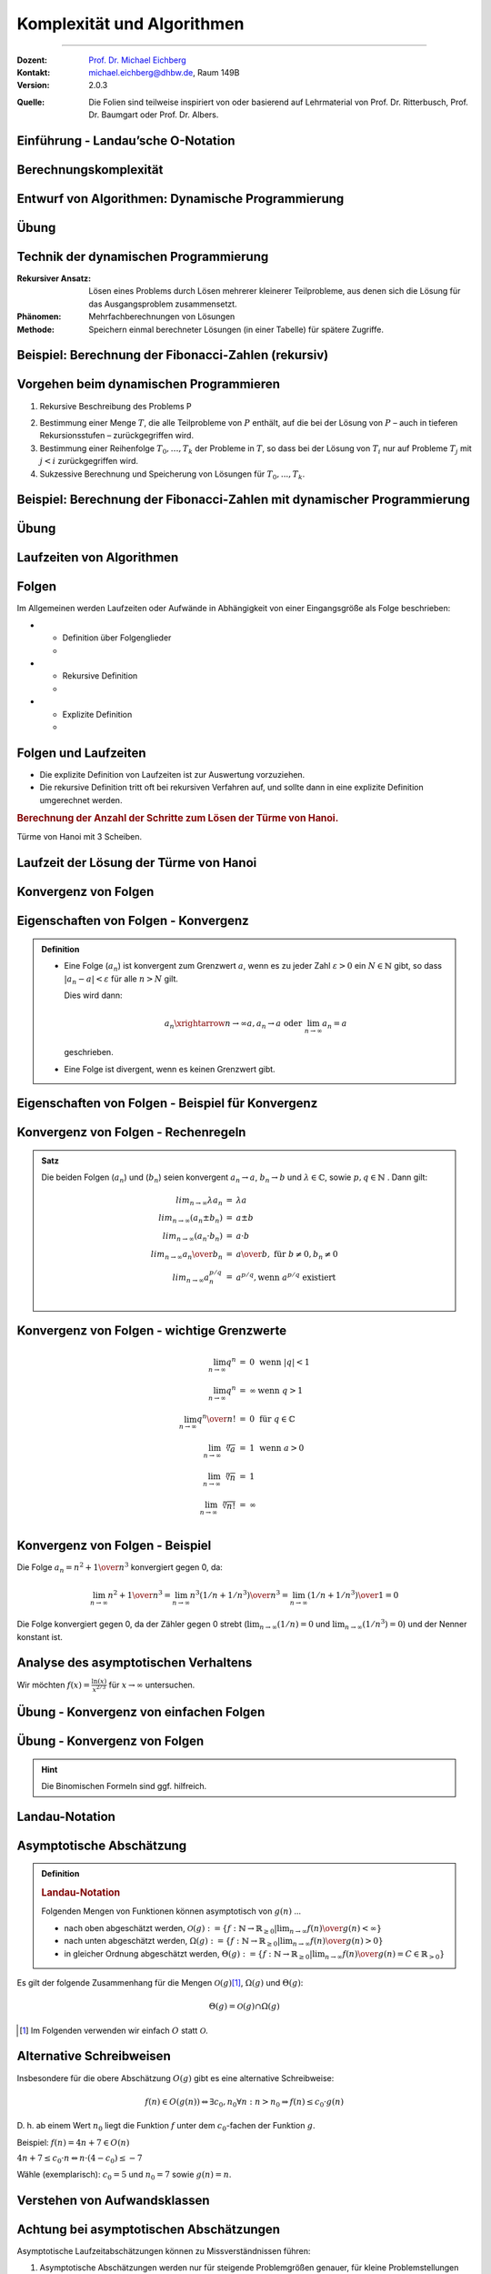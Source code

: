 .. meta::
    :version: renaissance
    :lang: de
    :author: Michael Eichberg
    :keywords: "Komplexität", "Algorithmen"
    :description lang=de: Theoretische Informatik - Komplexität und Algorithmen
    :id: lecture-theo-algo-komplexitaet
    :first-slide: last-viewed
    :master-password: WirklichSchwierig!
    
.. |html-source| source::
    :prefix: https://delors.github.io/
    :suffix: .html

.. |pdf-source| source::
    :prefix: https://delors.github.io/
    :suffix: .html.pdf

.. |group_assignment_template.py| source:: code/group_assignment_template.py
            :path: relative
            :prefix: https://delors.github.io/

.. |GroupAssignmentTemplate.java| source:: code/GroupAssignmentTemplate.java
            :path: relative
            :prefix: https://delors.github.io/
.. |at| unicode:: 0x40
.. |qm| unicode:: 0x22 

.. |python-icon| image:: /LectureDoc2/ext/icons/python-logo-only.svg
                    :height: 1em
                    :class: icon

.. |java-icon| image:: /LectureDoc2/ext/icons/duke.svg
                    :height: 1em
                    :class: icon

.. role:: incremental
.. role:: appear
.. role:: eng
.. role:: ger
.. role:: dhbw-red
.. role:: green
.. role:: the-blue
.. role:: the-green
.. role:: obsolete
.. role:: monospaced
.. role:: peripheral
.. role:: copy-to-clipboard
.. role:: kbd
.. role:: java(code)
   :language: java



Komplexität und Algorithmen
====================================================

----

:Dozent: `Prof. Dr. Michael Eichberg <https://delors.github.io/cv/folien.de.rst.html>`__
:Kontakt: michael.eichberg@dhbw.de, Raum 149B
:Version: 2.0.3

.. container:: peripheral

    :Quelle: 
        Die Folien sind teilweise inspiriert von oder basierend auf Lehrmaterial von Prof. Dr. Ritterbusch, Prof. Dr. Baumgart oder Prof. Dr. Albers.

.. supplemental::

    :Folien: 
        
        |html-source| 

        |pdf-source|


    :Kontrollfragen:

        .. source:: kontrollfragen.de.rst 
            :path: relative
            :prefix: https://delors.github.io/
            :suffix: .html

    :Fehler melden:
        https://github.com/Delors/delors.github.io/issues



.. class:: new-section transition-move-to-top

Einführung - Landau’sche O-Notation
--------------------------------------------------------


Berechnungskomplexität
----------------------

.. deck::

    .. card:: 

        Analyse des Aufwands zur Berechnung von Ergebnissen ist wichtig ...

        .. class:: incremental-list

        - im Design,
        - in der Auswahl
        - und der Verwendung von Algorithmen.

    .. card::

        Für relevante Algorithmen und Eingangsdaten können Vorhersagen getroffen werden:

        .. class:: incremental-list list-with-explanations

        - Um Zusammenhänge sind zwischen Eingangsdaten und Aufwand zu finden.
        - Aufwand kann Rechenzeit, Speicherbedarf oder auch Komponentennutzung sein.

          **Der Rechenaufwand ist häufig zentral** und wird hier betrachtet, die Verfahren sind aber auch für weitere Ressourcen anwendbar.

    .. card:: 

        .. rubric:: Die Vorhersagen erfolgen über asymptotische Schätzungen

        - mit Hilfe der Infinitesimalrechnung,
        - durch Kategorisierung im Sinne des Wachstumsverhaltens,
        - damit ist oft keine exakte Vorhersage möglich.

    .. card:: 

        .. rubric:: Unterschiedliche Systeme sind unterschiedlich schnell, relativ dazu wird es interessant.

        Im Folgenden geht es um:

        - die Beschreibung des asymptotischen Wachstumsverhaltens
        - die Analyse von iterativen Algorithmen
        - die Analyse von rekursiv teilenden Algorithmen  

.. supplemental::

    Die Infinitesimalrechnung bezeichnet die Differenzial- und Integralrechnung. Es wird mit unendlich kleinen Größen gerechnet.


.. class:: new-subsection

Entwurf von Algorithmen: Dynamische Programmierung
--------------------------------------------------------

.. supplemental::

    Der folgende Abschnitt behandelt die dynamische Programmierung, um ein Problem effizient zu lösen. Er zeigt gleichzeitig wie die Wahl des Algorithmus und der Implementierung die Laufzeit dramatisch beeinflussen kann.



.. class:: exercises

Übung
------------------------------------------

.. exercise::  Berechnung der Fibonacci-Zahlen

    Implementieren Sie eine **rekursive Funktion**, die die :math:`n`-te Fibonacci-Zahl berechnet!

    .. hint::

        Die Fibonacci-Zahlen sind definiert durch die Rekursionsformel:
        
        :math:`F(n) = F(n-1) + F(n-2)` 
        
        mit den Anfangswerten: 
         
        :math:`F(0) = 0` und :math:`F(1) = 1`.

    Bis zu welchem :math:`n` können Sie die Fibonacci-Zahlen in vernünftiger Zeit berechnen (d. h. < 10 Sekunden) ?

    .. solution:: 
        :pwd: das ist einfach gewesen

        Je nach Rechner und Laufzeitumgebung dürfte zwischen fib(35) und fib(45) die Grenze liegen, wenn man innerhalb von 10 Sekunden bleiben möchte.

        .. rubric:: |python-icon| Lösung in Python:

        .. code:: Python
            :class: smaller copy-to-clipboard

            def fib(n):
                 if n == 0:
                     return 0
                 elif n == 1:
                     return 1
                 else :
                     return fib(n-1) + fib(n-2)

        .. rubric:: |java-icon| Lösung in Java >23 
        
        (Ggf. mit --enable-preview zu starten!)

        .. code:: Java
            :class: smaller copy-to-clipboard

            int fib(int n) {
                return switch(n){
                    case 0 -> 0;
                    case 1 -> 1;
                    default -> fib(n-1) + fib(n-2);
                };
            }



Technik der dynamischen Programmierung
---------------------------------------

:Rekursiver Ansatz: Lösen eines Problems durch Lösen mehrerer kleinerer Teilprobleme, aus denen sich die Lösung für das Ausgangsproblem zusammensetzt.
:Phänomen: Mehrfachberechnungen von Lösungen
:Methode: Speichern einmal berechneter Lösungen (in einer Tabelle) für spätere Zugriffe.



Beispiel: Berechnung der Fibonacci-Zahlen (rekursiv)
--------------------------------------------------------------------------------

.. definition:: 

    :math:`F(0) = 0\qquad\qquad F(1) = 1 \qquad\qquad F(n) = F(n-1) + F(n-2)` 

.. deck:: incremental

    .. card::     

        .. warning::
        
            Die Berechnung der Fibonacci-Zahlen mit Hilfe einer naiven rekursiven Funktion ist sehr ineffizient.

    .. card::

        :math:`F(n)` als stehende Formel:

        .. math::

            F(n) = \left[{ 1 \over \sqrt{5} } (1.618 \ldots)^n  \right]


    .. card::

        .. rubric:: Aufrufbaum

        .. image:: images/fib.svg
            :align: center
        



Vorgehen beim dynamischen Programmieren
----------------------------------------

1. Rekursive Beschreibung des Problems P

.. class:: incremental-list

2. Bestimmung einer Menge :math:`T`, die alle Teilprobleme von :math:`P` enthält, auf die bei der Lösung von :math:`P` – auch in tieferen Rekursionsstufen – zurückgegriffen wird.
3. Bestimmung einer Reihenfolge :math:`T_0 , \ldots, T_k` der Probleme in :math:`T`, so dass bei der Lösung von :math:`T_i` nur auf Probleme :math:`T_j`  mit :math:`j < i` zurückgegriffen wird.
4. Sukzessive Berechnung und Speicherung von Lösungen für :math:`T_0 ,...,T_k`.



Beispiel: Berechnung der Fibonacci-Zahlen mit dynamischer Programmierung
--------------------------------------------------------------------------------

.. deck:: 

    .. card::

        Rekursive Definition der Fibonacci-Zahlen nach gegebener Gleichung:
        
        .. class:: incremental-list

        1. :math:`T = { f(0),..., f(n-1)}`
        2. :math:`T_i = f(i), i = 0,...,n – 1`
        3. Berechnung von :math:`fib(i)` benötigt von den früheren Problemen nur die zwei letzten Teillösungen :math:`fib(i – 1)` und :math:`fib(i – 2)` für :math:`i ≥ 2`.

    .. card:: 

        .. rubric:: Lösung mit linearer Laufzeit und konstantem Speicherbedarf

        .. code:: pascal
            :number-lines:
            :class: copy-to-clipboard

            procedure fib (n : integer) : integer
                f_n_m2 := 0
                f_n_m1 := 1
                for k := 2 to n do
                    f_n := f_n_m1 + f_n_m2
                    f_n_m2 := f_n_m1
                    f_n_m1 := f_n
                if n ≤ 1 then return n 
                else          return f_n

    .. card:: 

        .. rubric:: Lösung mit Memoisierung (:eng:`Memoization`)

        Berechne jeden Wert genau einmal, speichere ihn in einem Array F[0...n]:

        .. code:: pascal
            :number-lines:
            :class: far-smaller copy-to-clipboard
            
            procedure fib (n : integer) : integer
                F[0] := 0 
                F[1] := 1
                for i := 2 to n do
                    F[i] := ∞ // Initialisierung
                return lookupfib(n)

            procedure lookupfib (n : integer) : integer
                if F[n] = ∞ then
                    F[n] := lookupfib(n-1) + lookupfib(n-2)
                return F[n]



.. class:: exercises

Übung
------------------------------------------

.. exercise:: Fibonacci-Zahl effizient berechnen

    Implementieren Sie den Pseudocode der ersten Lösung zur Berechnung der Fibonacci-Zahlen. Verwenden Sie :java:`BigInteger`\ s.

    Bis zur welcher Fibonacci-Zahl können Sie die Berechnung nun durchführen?

    .. solution:: 
        :pwd: das ist schnell

        .. rubric:: |java-icon| Lösung

        Mit den Standarddatentypen ist in Java keine vernünftige Berechnung der Fibonacci-Zahlen möglich. Wir verwenden deswegen :java:`BigInteger`\ s.

        .. code:: java
            :class: copy-to-clipboard
            :number-lines:

            import java.math.BigInteger;

            BigInteger fib(int n) {  
                BigInteger f_n = null;
                var f_n_m2 = BigInteger.ZERO;
                var f_n_m1 = BigInteger.ONE;
                for(int i = 2; i < n+1; i++) {
                    f_n = f_n_m2.add(f_n_m1);
                    f_n_m2 = f_n_m1;
                    f_n_m1 = f_n;
                }
                return n <= 1 ? BigInteger.valueOf(n) : f_n;
            }

        .. rubric:: |python-icon| Lösung

        In Python kann die Berechnung (Python 3.13 - Standardinstallation) bis :java:`fib(20577)` durchgeführt werden, wenn das Ergebnis direkt angezeigt werden soll und keine weiteren Einstellungen verändert werden sollen.

        .. code:: python
            :class: copy-to-clipboard
            :number-lines:

            def fib (n) :
                 f_n_m2 = 0
                 f_n_m1 = 1
                 for k in range( 2, n+1):
                     f_n = f_n_m1 + f_n_m2
                     f_n_m2 = f_n_m1
                     f_n_m1 = f_n
                 if n <= 1:
                     return n
                 else:
                     return f_n



.. class:: new-subsection

Laufzeiten von Algorithmen
--------------------------------------------------------


Folgen
------

Im Allgemeinen werden Laufzeiten oder Aufwände in Abhängigkeit von einer Eingangsgröße als Folge beschrieben:

.. definition::

    Eine Folge (:math:`a_n`) ist eine Abbildung, die jedem :math:`n \in \mathbb{N}` ein :math:`a_n` zuweist.

.. class:: incremental-list

- .. class:: columns
    
    * Definition über Folgenglieder
    * .. example:: 
    
            (:math:`a_n`) : :math:`a_1 = 2, a_2 = 3, a_3 = 7, a_4 = 11, ...`

- .. class:: columns 

    - Rekursive Definition 
    - .. example:: 
    
        (:math:`c_n`) : :math:`c_1 = 1, c_2 = 1, c_{n+2} = c_n + c_{n+1}` für :math:`n \in \mathbb(N)`

- .. class:: columns
    
    - Explizite Definition 
    - .. example:: 
    
        (:math:`b_n`) : :math:`b_n = n^2` für :math:`n \in \mathbb{N}`

.. supplemental::

    Eine rekursive Definition ist eine Definition, die sich auf sich selbst bezieht. Eine solche Definition ist häufiger schwieriger zu analysieren. 
    
    Die explizite Definition ist eine direkte Zuweisung und meist die beste Wahl.



Folgen und Laufzeiten
----------------------

- Die explizite Definition von Laufzeiten ist zur Auswertung vorzuziehen.
- Die rekursive Definition tritt oft bei rekursiven Verfahren auf, und sollte dann in eine explizite Definition umgerechnet werden.

.. container:: incremental

    .. rubric:: Berechnung der Anzahl der Schritte zum Lösen der Türme von Hanoi.

    .. image:: images/hanoi.svg
        :align: center

    .. container:: text-align-center minor far-smaller

        Türme von Hanoi mit 3 Scheiben.

.. supplemental::

    .. rubric:: Die Türme von Hanoi (ChatGPT)

    Die Türme von Hanoi sind ein klassisches mathematisches Puzzle. Es besteht aus drei Stäben und einer bestimmten Anzahl von unterschiedlich großen Scheiben, die anfangs alle in absteigender Reihenfolge auf einem Stab gestapelt sind – der größte unten und der kleinste oben.

    Das Ziel des Spiels ist es, alle Scheiben auf einen anderen Stab zu bewegen, wobei folgende Regeln gelten:

    - Es darf immer nur eine Scheibe auf einmal bewegt werden.
    - Eine größere Scheibe darf nie auf einer kleineren liegen.
    - Alle Scheiben müssen auf den dritten Stab bewegt werden, indem sie über den mittleren Stab verschoben werden.



Laufzeit der Lösung der Türme von Hanoi
----------------------------------------

.. deck::

    .. card::

        Für die Lösung sind für jeden Ring :math:`n` die folgenden :math:`a_n` Schritte erforderlich:

        .. class:: incremental-list

        1. Alle :math:`n−1` kleineren Ringe über Ring :math:`n` müssen mit :math:`a_{n−1}` Schritten auf den Hilfsstab.
        2. Der Ring :math:`n` kommt auf den Zielstab mit einem Schritt.
        3. Alle :math:`n−1` Ringe vom Hilfsstab müssen mit :math:`a_{n−1}` Schritten auf den Zielstab.

        .. container:: incremental

            Bei nur einem Ring ist :math:`a_1 = 1` und sonst :math:`a_n = a_{n−1} + 1+ a_{n−1} = 2a_{n−1} + 1`. 

        .. container:: incremental

            Also:
            :math:`a_1 = 1`, :math:`a_2 = 2·1+ 1= 3`, :math:`a_3 = 2·3+ 1= 7`, :math:`a_4 = 2·7+ 1= 15`, ...

        .. container:: incremental

            Damit liegt nahe, dass der Aufwand (:math:`1,3,7,15,...`) dem Zusammenhang :math:`a_n = 2^n−1` entspricht.

    .. card::

        .. proof:: 
            
            .. rubric:: Beweis durch vollständige Induktion

            - Induktionsanfang :math:`n = 1`: :math:`a_1 = 2^n -1 =  2^1−1 = 1`
            - Induktionsvoraussetzung: :math:`a_{n-1} = 2^{n-1}−1` und :math:`a_{n} = 2a_{n-1} + 1`
            - Induktionsschritt (:math:`n-1 \rightarrow n`): 
        
              :math:`a_{n} = 2·(2^{n-1}−1)+1`

              .. container:: incremental  

                :math:`\quad\, = 2^{n}−2+1`

              .. container:: incremental  

                :math:`\quad\, = 2^{n}−1`

              .. container:: incremental

                Damit ist die Vermutung bestätigt.


.. class:: new-subsection repetition

Konvergenz von Folgen
--------------------------------------------------------




Eigenschaften von Folgen - Konvergenz
----------------------------------------

.. admonition:: Definition

    - Eine Folge (:math:`a_n`) ist konvergent zum Grenzwert :math:`a`, wenn es zu jeder Zahl :math:`ε > 0` ein :math:`N \in \mathbb{N}` gibt, so dass :math:`|a_n−a|<ε` für alle :math:`n > N` gilt.

      Dies wird dann:

      .. math::

        a_n \xrightarrow{n→∞} a , a_n \rightarrow a\; \text{oder}\; \lim_{n → ∞} a_n = a
    
      geschrieben. 

    - Eine Folge ist divergent, wenn es keinen Grenzwert gibt.



Eigenschaften von Folgen - Beispiel für Konvergenz
--------------------------------------------------

.. example:: 

    Betrachten wir die Folge (:math:`a_n`) mit :math:`a_n = {(−1)^n \over n} + 2`, :math:`n \in \mathbb{N}`:

    .. deck:: 

        .. card:: 

            .. rubric:: Entwicklung der Folge

            :math:`a_1 = -1 + 2 = 1`
            
            :math:`a_2 = 0.5 + 2 = 2.5` 
            
            :math:`a_3 = -0.33.. + 2 \approx 1.67` 
            
            :math:`a_4 = 0.25 + 2 = 2.25` 
            
            ...


        .. card::

            Die Folge konvergiert zu 2, da für ein gegebenes :math:`ε > 0` ein :math:`N` existiert so dass :math:`|a_n−a|<ε`:

            .. math::
            
                |a_n−a|= |{ (−1)^n \over n} + 2 − 2| = |{(−1)^n \over n}| = {1 \over n} < ε

            wenn :math:`n > {1 \over ε}` ist.
            
            D. h. :math:`a_n \rightarrow 2` oder :math:`lim_{n→∞} a_n = 2`



Konvergenz von Folgen - Rechenregeln
-------------------------------------

.. admonition:: Satz

    Die beiden Folgen (:math:`a_n`) und (:math:`b_n`) seien konvergent :math:`a_n →a`, :math:`b_n →b` und :math:`λ\in\mathbb{C}`, sowie :math:`p,q \in \mathbb{N}` . Dann gilt:

    .. math::

        \begin{array}{rcl}
            lim_{n→∞} λa_n & = & λa \\
            lim_{n→∞}(a_n ± b_n) & = & a ± b \\
            lim_{n→∞}(a_n·b_n) & = & a·b \\
            lim_{n→∞} {a_n \over b_n} & = & {a \over b},\; \text{für}\; b ≠ 0, b_n ≠ 0 \\
            lim_{n→∞} a^{p/q}_n & = & a^{p/q} , \text{wenn}\; a^{p/q}\; \text{existiert} \\
        \end{array}
        

Konvergenz von Folgen - wichtige Grenzwerte
--------------------------------------------

.. math::

    \begin{array}{rcll}
        \lim_{{n \to \infty}} q^n & = & 0 & \text{wenn} \ |q| < 1 \\
        \lim_{{n \to \infty}} q^n & = & \infty & \text{wenn} \ q > 1 \\
        \lim_{{n \to \infty}} {q^n \over n!} & = & 0 & \text{für} \ q \in \mathbb{C} \\
        \lim_{{n \to \infty}} \sqrt[n]{a} & = &1 & \text{wenn} \ a > 0 \\
        \lim_{{n \to \infty}} \sqrt[n]{n} & = & 1 \\
        \lim_{{n \to \infty}} \sqrt[n]{n!} & = & \infty \\
    \end{array}



Konvergenz von Folgen - Beispiel
-----------------------------------------------------------------


Die Folge :math:`a_n = {n^2 + 1 \over n^3}` konvergiert gegen :incremental:`0`, da:

.. math::
    :class: incremental

    \lim_{{n \to \infty}} {n^2 + 1 \over n^3} = \lim_{{n \to \infty}} {n^3( 1/n + 1/n^3) \over n^3} = \lim_{{n \to \infty}} {( 1/n + 1/n^3) \over 1} = 0

.. class:: incremental

    Die Folge konvergiert gegen 0, da der Zähler gegen 0 strebt (:math:`\lim_{{n \to \infty}} {( 1/n)} = 0` und :math:`\lim_{{n \to \infty}} {( 1/n^3)} = 0`) und der Nenner konstant ist.

.. supplemental::

    Die allgemeine Vorgehensweise ist es, die größte Potenz im Zähler und Nenner zu finden und dann diese auszuklammern. Im zweiten Schritt kürzen wir dann. In diesem Fall ist es :math:`n^3`.

    D. h. das Ziel ist es den Ausdruck so umzuformen, dass der Grenzwert direkt abgelesen werden kann. Dies ist inbesondere dann der Fall, wenn :math:`n` nur noch im Nenner oder Zähler steht.



Analyse des asymptotischen Verhaltens
----------------------------------------

Wir möchten :math:`f(x) = \frac{\ln(x)}{x^{2/3}}` für :math:`x \to \infty` untersuchen.

.. deck::            
    :class: incremental

    .. card:: 

        .. observation::

            1. Der Zähler, :math:`\ln(x)`, wächst gegen unendlich, aber sehr langsam im Vergleich zur Potenzfunktionen.
            2. Der Nenner, :math:`x^{2/3}`, wächst viel schneller als :math:`\ln(x)` für große :math:`x`.

            .. container:: incremental

                Es liegt somit ein unbestimmter Ausdruck vom Typ :math:`\frac{\infty}{\infty}` vor. Wir verwenden nun die Regel von L'Hôpital.

    .. card::

        .. rubric:: Anwendung von L'Hôpital

        .. math:: 
            :class: incremental

            \lim_{x \to \infty} \frac{\ln(x)}{x^{2/3}} = \lim_{x \to \infty} \frac{\frac{d}{dx}(\ln(x))}{\frac{d}{dx}(x^{2/3})} = \lim_{x \to \infty} \frac{\frac{1}{x}}{\frac{2}{3}x^{-1/3}}

        .. container:: incremental

            Das vereinfacht sich zu:

            .. math:: 

                = \lim_{x \to \infty} \frac{1}{x} \cdot \frac{3}{2}x^{1/3} = \lim_{x \to \infty} \frac{3}{2} \cdot \frac{1}{x^{2/3}} = 0

.. supplemental::

    Die **Regel von L'Hôpital** ermöglicht es Grenzwerte von Ausdrücken des Typs :math:`\frac{0}{0}` oder :math:`\frac{\infty}{\infty}` zu berechnen. In diesem Fall nehmen wir die Ableitungen des Zählers und des Nenners.

    Die Regel besagt:

    Falls :math:`\lim_{x \to a} \frac{f(x)}{g(x)}` den unbestimmten Ausdruck :math:`\frac{0}{0}` oder :math:`\frac{\infty}{\infty}` ergibt, dann gilt:

    .. math::

        \lim_{x \to a} \frac{f(x)}{g(x)} = \lim_{x \to a} \frac{f'(x)}{g'(x)},
    

    sofern der Grenzwert auf der rechten Seite existiert oder unendlich ist.



.. class:: exercises

Übung - Konvergenz von einfachen Folgen
------------------------------------------

.. exercise:: Erste Folge - zum Aufwärmen

    Zeigen Sie, dass die Folge :math:`a_n = {n^2 \over n^2 + 1}` konvergiert und bestimmen Sie den Grenzwert.

    .. solution:: 
        :pwd: das ist wirklich so

        Der Grenzwert der Folge :math:`a_n` ist 1, da:

        .. math::

            \lim_{{n \to \infty}} {n^2 \over n^2 + 1} = \lim_{{n \to \infty}} {1 \over 1 + {1 \over n^2}} = 1

.. exercise:: Zweite Folge

    Bestimmen Sie den Grenzwert der Folge, wenn er denn existiert: :math:`b_n =  {1 − n + n^2 \over n(n+1)}`.

    .. solution::
        :pwd: so und nur so

        Nach Kürzen der höchsten Potenz kann der Grenzwert für die einzelnen Terme bestimmt werden:
    
        .. math::

            \begin{array}{rl}
                \lim_{n→∞} b_n = & \lim_{n→∞} {1−n + n^2 \over n(n+1)} \\
                = & \lim_{n→∞} {n^2 - n + 1 \over n^2 + n} \\
                = & \lim_{n→∞} {n^2 (1 - 1/n + 1/n^2) \over n^2( 1 + 1/n)} \\
                = & \lim_{n→∞} {1 - 1/n + 1/n^2 \over 1 + 1/n} \\
                = & 1
            \end{array}



.. class:: exercises

Übung - Konvergenz von Folgen
------------------------------------------

.. hint::

    Die Binomischen Formeln sind ggf. hilfreich.


.. exercise:: Folge mit Wurzel

    Bestimmen Sie den Grenzwert :math:`\lim_{n→∞} \sqrt{n^2 + n} - n`.

    .. class:: minor

    Hier könnte die dritte binomische Formel (:math:`(a−b)(a + b) = a^2 −b^2`) hilfreich sein.


    .. solution:: 
        :pwd: da sind sie wieder

        Um die Wurzel loszuwerden betrachten wir :math:`\sqrt{n^2 + n}` als :math:`a` und :math:`n` als :math:`b` bzgl. der 3. binomischen Formel. Wir verwenden jetzt den entsprechenden Term: :math:`\sqrt{n^2 + n} + n` (*Achtung: Vorzeichen beachten, damit wir die dritte binomische Formel anwenden können*). Diesen wenden wir auf den Zähler  und Nenner (hier implizit :math:`1`) an:

        .. math:: 
            
            \lim_{n→∞} {(\sqrt{n^2 + n} - n) \cdot (\sqrt{n^2 + n} + n) \over \sqrt{n^2 + n} + n }

        Anwendung der dritten Binomischen Formel auf den Zähler:

        .. math:: 

            \lim_{n→∞} {n^2 + n - n^2 \over \sqrt{n^2 + n} + n }

            \lim_{n→∞} { n \over \sqrt{n^2 + n} + n }

        Ausklammern der höchsten Potenz:

        .. math:: 

            \lim_{n→∞} {n \over n \left(\sqrt{1 + 1/n} +1 \right) }

            \lim_{n→∞} {1 \over \sqrt{1 + 1/n} +1  } = {1 \over 2} 
        
        (Da gilt: :math:`\lim_{n→∞} \sqrt{1 + 1/n} = 1`)

.. supplemental::

    Um eine Potenz aus einer Wurzel zu bekommen, hilft ggf. das Wurzelgesetz :math:`\sqrt{a} \cdot \sqrt{b} = \sqrt{a \cdot b}`. 
    
    Beispiel: :math:`\sqrt{x^4 + x^2} = \sqrt{x^4 (1 + 1/x ^2)} = \sqrt{x^4} \cdot \sqrt{(1 + 1/x ^2)} = x^2 \cdot \sqrt{(1 + 1/x ^2)}`.


.. exercise:: Folge mit mehreren Termen

    Berechnen Sie den Grenzwert Folge  :math:`b_n = {n^2 -1 \over n + 3 } - {n^2 + 1 \over n - 1}` falls er existiert.

    .. solution:: 
        :pwd: ausmultiplizieren_ist_der_Schluessel

        Vorgehen: Auf einem gemeinsamen Nenner bringen und dann die höchste Potenz ausklammern.

        .. math::

            \begin{array}{rl}
                \lim_{n→∞} {n^2 -1 \over n + 3 } - {n^2 + 1 \over n - 1} = & \lim_{n→∞} {n^2 -1 \over n + 3 } \cdot {n - 1 \over n - 1} - {n^2 + 1 \over n - 1} \cdot {n + 3 \over n + 3} \\
                = & \lim_{n→∞} {n^3 - n - n^2 + 1 - n^3 - 3n^2 - n - 3 \over n^2 + 2n - 3} \\
                = & \lim_{n→∞} { -4n^2 - 2n -2 \over n^2 + 2n - 3} \\
                = & \lim_{n→∞} { n^2 (-4 - 2/n -2/n^2) \over n^2 (1 + 2/n - 3/n^2)} \\
                = & {-4 \over 1} \\
                = & -4
            \end{array}


.. exercise:: Zwei Wurzeln

    Bestimmen Sie den Grenzwert :math:`\lim_{n→∞} \sqrt{n^2 + 1} - \sqrt{n^2 + 4n}`.

    .. solution:: 
        :pwd: Binomische_Teil2

        Auch hier helfen die Binomischen Formeln:

        .. math:: 

            \begin{array}{rl}
            \lim_{n→∞} \sqrt{n^2 + 1} - \sqrt{n^2 + 4n} = & \lim_{n→∞} {(\sqrt{n^2 + 1} - \sqrt{n^2 + 4n}) \cdot (\sqrt{n^2 + 1} + \sqrt{n^2 + 4n}) \over \sqrt{n^2 + 1} + \sqrt{n^2 + 4n}} \\
            = & \lim_{n→∞} {n^2 + 1 - n^2 - 4n \over \sqrt{n^2 + 1} + \sqrt{n^2 + 4n}} \\
            = & \lim_{n→∞} {1 - 4n \over \sqrt{n^2 + 1} + \sqrt{n^2 + 4n}} \\
            = & \lim_{n→∞} {1 - 4n \over n \cdot (\sqrt{1 + 1/n^2} + \sqrt{1 + 4/n})} \\
            = & \lim_{n→∞} {n(1/n - 4) \over n \cdot (\sqrt{1 + 1/n^2} + \sqrt{1 + 4/n})} \\
            = & \lim_{n→∞} {1/n - 4 \over \sqrt{1 + 1/n^2} + \sqrt{1 + 4/n}} \\
            = & {-4 \over 1 + 1} = -2
            \end{array} 

.. class:: new-subsection

Landau-Notation
--------------------------------------------------------


Asymptotische Abschätzung 
--------------------------------------------------------

.. admonition:: Definition

    .. rubric:: Landau-Notation

    Folgenden Mengen von Funktionen können asymptotisch von :math:`g(n)`
    ...

    .. class:: incremental-list

    - nach oben abgeschätzt werden, :math:`\mathcal{O}(g) := \{f : \mathbb{N} →\mathbb{R}_{≥0} | \lim_{n→∞} {f(n) \over g(n)} < ∞\}`
    - nach unten abgeschätzt werden, :math:`Ω(g) := \{f : \mathbb{N} →\mathbb{R}_{≥0} | \lim_{n→∞} {f(n) \over g (n)} > 0\}`
    - in gleicher Ordnung abgeschätzt werden, :math:`Θ(g) := \{f : \mathbb{N} →\mathbb{R}_{≥0} | \lim_{n→∞} {f(n) \over g(n)} = C \in \mathbb{R}_{>0}\}`


.. container:: incremental 
        
    Es gilt der folgende Zusammenhang für die Mengen :math:`\mathcal{O}(g)`\ [#]_, :math:`Ω(g)` und :math:`Θ(g)`:
            
    .. math::

        Θ(g) = \mathcal{O}(g) ∩ Ω(g)

    .. [#] Im Folgenden verwenden wir einfach :math:`O` statt :math:`\mathcal{O}`.


.. supplemental::

    Wenn eine Funktion :math:`f` in der Menge :math:`O(g)` (d. h. :math:`f \in O(g)`) ist, dann wächst die Funktion :math:`g` mindestens genauso schnell wie die Funktion :math:`f`. Wächst :math:`g(n)` asymptotisch schneller, dann ist :math:`f(n)/g(n)` für :math:`n \to \infty` in diesem Falle 0; wachsen beide gleich schnell, dann ist es eine Konstante :math:`c`.

    Die Verwendung der O-Notation zur Beschreibung der Komplexität von Algorithmen wurde von Donald
    E. Knuth eingeführt.



Alternative Schreibweisen
----------------------------------------

.. container:: center-child-elements

    Insbesondere für die obere Abschätzung :math:`O(g)` gibt es eine alternative Schreibweise:

    .. math:: 
        
        f(n) ∈ O(g(n)) ⇔ ∃c_0, n_0 ∀n : n > n_0 ⇒ f (n) ≤ c_0· g(n)

    D. h. ab einem Wert :math:`n_0` liegt die Funktion :math:`f` unter dem :math:`c_0`-fachen der Funktion :math:`g`.

    Beispiel: :math:`f(n) = 4n + 7 ∈ O(n)`
    
    :math:`4n + 7 ≤ c_0· n ⇔ n· (4− c_0) ≤ −7`

    Wähle (exemplarisch): :math:`c_0 = 5` und :math:`n_0 = 7` sowie :math:`g(n) = n`.



Verstehen von Aufwandsklassen
----------------------------------------

.. image:: images/aufwandsklassen.svg
    :align: center

.. remark::
    :class: s-font-size-80

    Häufige Vergleichsfunktionen sind zum Beispiel Monome wie :math:`n^k` für :math:`k ∈ \mathbb{N}_0`.



Achtung bei asymptotischen Abschätzungen
----------------------------------------

Asymptotische Laufzeitabschätzungen können zu Missverständnissen führen:

.. class:: incremental-list

1. Asymptotische Abschätzungen werden nur für steigende Problemgrößen genauer, für kleine Problemstellungen liegt oft eine ganz andere Situation vor.
2. Asymptotisch nach oben abschätzende Aussagen mit :math:`O(g)`-Notation können die tatsächliche Laufzeit beliebig hoch überschätzen, auch wenn möglichst scharfe Abschätzungen erwünscht sein sollten, gibt es diese teilweise nicht in beliebiger Genauigkeit, oder sind nicht praktikabel.
3. Nur Abschätzungen von gleicher Ordnung :math:`Θ(g)` können direkt verglichen werden, oder wenn zusätzlich zu :math:`O(g)` auch :math:`Ω(h)` Abschätzungen vorliegen.



.. class:: exercises  transition-move-to-top

Übung
------------------------------------------

.. exercise:: Gegenseitige asymptotische Abschätzung I

    Bestimmen Sie welche Funktionen sich gegenseitig asymptotisch abschätzen:

    :math:`f_1(x) = \sqrt[3]{x},\; f_2(x) = e^{−1+ln\, x} , f_3(x) = {x \over ln(x) + 1}`.

    D. h. berechnen Sie:

    .. math::

        \lim_{x→∞} {f_1(x) \over f_2(x)}, \lim_{x→∞} {f_2(x) \over f_3(x)},\; \text{und ggf.}\; \lim_{x→∞} {f_1(x) \over f_3(x)}

    .. solution::  
        :pwd: viel_zu-berechnen

        1. Aufgabe
        
        .. math:: 
        
            \lim_{x→∞} {f_1(x) \over f_2(x)} = \lim_{x→∞} {\sqrt[3]{x} \over e^{-1+ln\, x}} = \lim_{x→∞} {x^{1/3}  \over {e^{-1} \cdot e^{ln\,x}}}  = \lim_{x→∞} e \cdot x^{-2/3} = \lim_{x→∞} {e \over \sqrt[3]{x^2}} = 0

        2. Aufgabe

        .. math::

            \lim_{x→∞} {f_2(x) \over f_3(x)} = {e^{−1+ln\, x} \over {x \over ln(x) + 1}} = {e^{−1} \cdot e^{ln\, x} \over {x \over ln(x) + 1}} = { x (ln(x) + 1) \over x \cdot e} =  { ln(x) + 1 \over e} = \infty 

        3. Aufgabe
        
        .. math::

            \begin{array}{rl}
                \lim_{x→∞} {f_1(x) \over f_3(x)} = \lim_{x→∞}  {\sqrt[3]{x} \over {x \over ln(x) + 1}} = & \lim_{x→∞} x^{1/3} \cdot x^{-1} \cdot (ln(x) + 1) \\
                = & \lim_{x→∞} x^{-2/3} \cdot (ln(x) + 1) 
            \end{array}

        Sowohl Zähler als auch Nenner gehen gegen unendlich. Deswegen ist die Anwendung von L'Hôpital (bzw. L'Hospital) erforderlich! (D. h. getrennte Ableitung von Zähler und Nenner):
    
        .. math::

            = \lim_{x→∞} {{d \over dx} (ln(x) + 1)  \over {d \over dx}  (x^{2/3}) } = \lim_{x→∞} {{1 \over x} \over 2/3 \cdot x^{-1/3}} = \lim_{x→∞} x^{-1} \cdot x^{1/3} \cdot {3 \over 2} = \lim_{x→∞} {3 \over \sqrt[3]{x^2} \cdot 2} = 0

        Also ist :math:`f_1 \notin Θ(f_2)`, :math:`f_1 ∈ O(f_2)` und :math:`f_2 ∈ Ω(f_1)`.

        Also ist :math:`f_2 \notin Θ(f_3)`, :math:`f_2 ∈ Ω(f_3)` und :math:`f_3 ∈ O(f_2)`.

        Also ist :math:`f_1 \notin Θ(f_3)`, :math:`f_1 ∈ O(f_3)` und :math:`f_3 ∈ Ω(f_1)`.

.. supplemental::

    Denken Sie daran, dass die erste Ableitung von :math:`f(x) = ln(x)` die Funktion :math:`f'(x)= {1 \over x}` ist.
    


.. class:: exercises

Übung - Asymptotische Abschätzungen
------------------------------------------

.. exercise:: Gegenseitige asymptotische Abschätzung II

    Vergleichen Sie: :math:`f_1(x) = e^{2ln(x)+1}` und :math:`f_2(x) = {x^3+1 \over x}`.

    .. solution::
        :pwd: ganz_und_gar-vergleichbar

        **1. Vereinfachungen**

        .. math::

            e^{2ln(x)+1} = e \cdot x^2

            {x^3+1 \over x} = x^2 + {1 \over x}

        **2. Vergleich**

        .. math::

            \begin{array}{rl}
                \lim_{x→∞} {f_1(x) \over f_2(x)} = & \lim_{x→∞} {e^{2ln(x)+1} \over {x^3+1 \over x}} \\
                =  & \lim_{x→∞} {e^{2ln(x)+1} \cdot x \over x^3+1} \\
                 = & \lim_{x→∞} {e \cdot x^2 \over x^2+1/x} \\
                 = & \lim_{x→∞} {e \cdot x^2 \over x^2\cdot(1+1/x^3)} \\
                 = & \lim_{x→∞} {e \over 1+1/x^3} = e
            \end{array}

        Somit sind die Funktionen :math:`f_1` und :math:`f_2` asymptotisch äquivalent.

.. exercise:: Gegenseitige asymptotische Abschätzung III

    Vergleichen Sie: :math:`f_1(x) = 2^{1+2x}` und :math:`f_2(x) = 4^x + 2^x`.

    .. solution::
        :pwd: auch+ganz_und_gar-vergleichbar

        **1. Umstellung**

        .. math::

            2^{1+2x} = 2 \cdot 2^{2^{x}} = 2 \cdot 4^x

        **1. Vergleich**

        .. math::

            \lim_{x→∞} {2 \cdot 4^x \over  4^x + 2^x} = \lim_{x→∞} {2 \cdot 4^x \over  4^x \cdot (1 + 1/2^x)} = 2
        

        Somit sind die Funktionen :math:`f_1` und :math:`f_2` asymptotisch äquivalent.



.. class:: new-section

Algorithmische Komplexität 
--------------------------------------------------------


Algorithmen
----------------------------------------

Algorithmen sind Verfahren, die gegebene Ausprägungen von Problemen in endlich vielen Schritten lösen können.

.. container:: incremental

    Dabei muss jeder Schritt

    - ausführbar und
    - reproduzierbar sein.

.. container:: incremental

    Es gibt aber oft viele Methoden die Probleme zu lösen:

    - Daher ist es wichtig, Eigenschaften von Algorithmen zu analysieren!
    - Insbesondere z.B.
    - Zeitaufwand und
    - Speicherbedarf
    - in Abhängigkeit von der Problemgröße.


.. supplemental::

    .. rubric:: Problemumfang (Problemgröße) n

    Konkrete Beispiele für Problemgrößen:

    - Konkreter Wert von :math:`n`: :math:`f (n)`
    - Stellenanzahl des Eingabewertes (der Eingabewerte) → :math:`f (z_1z_2 . . . z_n) (z_i ∈ { 0, . . . , 9 })`
    - Anzahl der Eingabewerte: :math:`f(x_1, x_2, . . . , x_n)`



Aufwand - Übersicht
----------------------------------------

.. image:: images/aufwand.svg
    :align: center




Komplexität
----------------------------------------

Wir unterscheiden:

:Komplexität eines Algorithmus:

    Asymptotischer Aufwand (n → ∞) der Implementierung des Algorithmus.

:Komplexität eines Problems:

    Minimale Komplexität (irgend) eines Algorithmus zur Lösung des Problems.



Algorithmen - Zeitaufwand
----------------------------------------


Tatsächlicher Zeitaufwand hängt vom ausführenden Rechnersystem ab.

.. class:: incremental-list

- Beeindruckende Entwicklung der Rechentechnik in den letzten Jahrzehnten
- Größere Probleme können gelöst werden

.. warning::
    :class: incremental

    Langsamere Algorithmen bleiben langsamer auch auf schnellen Systemen.
  
.. container:: incremental
        
    Eine möglichst sinnvolle Annahme eines Rechnersystems gesucht:

    .. class:: incremental-list

    - Von-Neumann System
    - *mit einer Recheneinheit*
    - genaue Geschwindigkeit nicht relevant

.. supplemental::

    Die Komplexität eines Problems zu bestimmen ist oft ausgesprochen schwierig, da man hierfür den besten Algorithmus kennen muss. Es stellt sich dann weiterhin die Frage wie man beweist, dass der beste Algorithmus vorliegt.

    **Bei vielen Komplexitätsanalysen steht die Zeitkomplexität im Vordergrund.**

    Die Zeitkomplexität misst nicht konkrete Ausführungszeiten (z. B. 1456 ms), da die Ausführungszeit von sehr vielen Randbedingungen abhängig ist, die direkt nichts mit dem Algorithmus zu tun haben, z. B.:

    - Prozessortyp und Taktfrequenz
    - Größe des Hauptspeichers
    - Zugriﬀszeiten der Peripheriegeräte
    - Betriebssystem → wird z. B. ein virtueller Speicher unterstützt
    - Compiler- oder Interpreter-Version
    - Systemlast zum Zeitpunkt der Ausführung


Wichtige Komplexitätsklassen
----------------------------------------

.. csv-table::
    :header: Klasse, Eigenschaft
    :class: incremental-table-rows

    :math:`O(1)`, Die Rechenzeit ist unabhängig von der Problemgröße
    ":math:`O(\log n)`", Die Rechenzeit wächst logarithmisch mit der Problemgröße
    :math:`O(n)`, Die Rechenzeit wächst linear mit der Problemgröße
    ":math:`O(n \cdot \log n)`", Die Rechenzeit wächst linear logarithmisch mit der Problemgröße
    :math:`O(n^2)`, Die Rechenzeit wächst quadratisch mit der Problemgröße
    :math:`O(n^3)`, Die Rechenzeit wächst kubisch mit der Problemgröße
    :math:`O(2^n)`, Die Rechenzeit wächst exponentiell (hier zur Basis 2) mit der Problemgröße
    :math:`O(n!)`, Die Rechenzeit wächst entsprechend der Fakultätsfunktion mit der Problemgröße


Komplexität und bekannte Algorithmen/Probleme
----------------------------------------------

.. deck::

    .. card:: 

        :math:`O(1)`

        - Liegt typischerweise dann vor, wenn das Programm nur einmal linear durchlaufen wird.
        - Es liegt keine Abhängigkeit von der Problemgröße vor, d. h. beispielsweise keine Schleifen in Abhängigkeit von :math:`n`.
      
        .. example::
            :class: incremental

            Die Position eines Datensatzes auf einem Datenträger kann mit konstanten Aufwand berechnet werden.

    .. card:: 

        :math:`O(\log n)`

        .. example::
            :class: incremental

            Binäre Suche; d. h. in einem sortierten Array mit :math:`n` Zahlen eine Zahl suchen.

    .. card::

        :math:`O(n)`

        .. example::
            :class: incremental

            Invertieren eines Bildes oder sequentielle Suche in einem unsortierten Array.

    .. card::

        :math:`O(n \cdot \log n)`

        .. example::
            :class: incremental

            Bessere Sortierverfahren wie z. B. Quicksort.


    .. card::

        :math:`O(n^2)`

        - Häufig bei zwei ineinander geschachtelten Schleifen.

        .. example::
            :class: incremental
          
            Einfache Sortierverfahren oder die Matrixaddition.


    .. card::

        :math:`O(n^3)`

        - Häufig bei drei ineinander geschachtelten Schleifen.

        .. example::
            :class: incremental

            .. rubric:: Die (naive) Matrixmultiplikation

            :math:`M(m, t)` ist eine Matrix mit :math:`m` Zeilen und :math:`t` Spalten.
                
            :math:`C(m, t) = A(m, n)· B(n, t)` mit

            :math:`c_{i,j} = \sum_{k = 1}^n a_{i,k}· b_{k,j}\qquad i = 1, . . . , m \qquad j = 1, . . . , t`


    .. card::

        :math:`O(2^n)`
            
        - Typischerweise der Fall, wenn für eine Menge mit :math:`n` Elementen alle Teilmengen berechnet und verarbeitet werden müssen.

        .. example::
            :class: incremental

            .. rubric:: Das Rucksackproblem (:eng:`Knapsack Problem`)

            Ein Rucksack besitzt eine maximale Tragfähigkeit und :math:`n` Gegenstände unterschiedlichen Gewichts und Wertes liegen vor, deren Gesamtgewicht über der Tragfähigkeit des Rucksacks liegt. Ziel ist es jetzt eine Teilmenge von Gegenständen zu finden, so dass der Rucksack optimal in Hinblick auf den Gesamtwert gefüllt wird.

    .. card::

        :math:`O(n!)`

        - Typischerweise der Fall, wenn für eine Menge von :math:`n` Elementen alle Permutationen dieser Elemente zu berechnen und zu verarbeiten sind.

        .. example::
            :class: incremental

            .. rubric:: Das Problem des Handlungsreisenden (:eng:`Traveling Salesman Problem (TSP)`)

            Gegeben sind :math:`n` Städte, die alle durch Straßen direkt miteinander verbunden sind und für jede Direktverbindung ist deren Länge bekannt.

            Gesucht ist die kürzeste Rundreise, bei der jede Stadt genau einmal besucht wird.



Approximation von Laufzeiten
----------------------------------------

.. note::
    :class: width-50

    Für die Approximation sei ein Rechner mit 4 GHz Taktrate angenommen und ein Rechenschritt soll einen Takt benötigen.

    .. container:: smaller

        Verwendete Abkürzungen:

        - :math:`1ns = 10^{-9}s` → Nanosekunde
        - :math:`1µs = 10^{-6}s` → Mikrosekunde
        - :math:`1ms = 10^{-3}s` → Millisekunde
        - :math:`1h = 3 600s` → Stunde
        - :math:`1d = 86 400s` → Tag
        - :math:`1a` → Jahr

Sei die Problemgröße :math:`n = 128`:

.. csv-table::
    :header: Klasse, Laufzeit
    :class: highlight-line-on-hover 

    ":math:`O(\log_2\, n)`", ":math:`1,75\,ns`"
    :math:`O(n)`, ":math:`32\,ns`"
    ":math:`O(n \cdot \log_2\, n)`", ":math:`224\,ns`"
    :math:`O(n^2)`, ":math:`4,096\,µs`"
    :math:`O(n^3)`, ":math:`524,288\,µs`"
    :math:`O(2^n)`, ":math:`2,70 \cdot 10^{21}\,a`"
    :math:`O(3^n)`, ":math:`9,35 \cdot 10^{43}\,a`"
    :math:`O(n!)`, ":math:`3,06 \cdot 10^{198}\,a`"

.. container:: incremental

    Dies zeigt, dass Algorithmen mit einer Komplexität von :math:`O(n^3)` oder höher für große bzw. nicht-triviale Problemgrößen nicht praktikabel sind.



.. class:: new-subsection

Iterative Algorithmen
--------------------------------------------------------



Elementare Kosten als Approximation
----------------------------------------

.. deck::

    .. card::

        .. csv-table::
            :header: "Operation", "Anzahl der Rechenschritte"
            :widths: 35, 65
            :class: smaller highlight-line-on-hover

            "elementare Arithmetik: +    ,-    ,    *    , /, <, <=, etc.", 1
            "elementare logische Operationen: &&, ||, !, etc.", 1
            "Ein- und Ausgabe", 1
            "Wertzuweisung", 1
            ":java:`return`, :java:`break`, :java:`continue`", 1

    .. card::

        .. csv-table::
            :header: "Kontrollstrukturen", "Anzahl der Rechenschritte"
            :widths: 35, 65
            :class: smaller highlight-line-on-hover 

            Methodenaufruf, 1 + Komplexität der Methode
            "Fallunterscheidung", "Komplexität des logischen Ausdrucks + Maximum der Komplexität der Rechenschritte der Zweige"
            Schleife, "Annahme: :math:`m` Durchläufe:
            Komplexität der Initialisierung + :math:`m` mal die Komplexität des
            Schleifenkörpers + Komplexität aller Schleifenfortschaltungen"



Beispiel Primzahltest: Analyse mit elementaren Kosten
------------------------------------------------------------

.. code:: python
    :number-lines:

    def ist_primzahl(n):
        prim = True                 # Wertzuweisung:            1
        i = 2                       # Wertzuweisung:            1
        if n < 2:                   # Vergleich:                1
            prim = False            # Wertzuweisung:            1
        else:                       # Durchläufe:               n-2 * (
            while prim and i < n:   #   Vergleiche, und:            3
                if n % i == 0:      #   modulo, Vergleich:          2
                    prim = False    #       Wertzuweisung:              1
                i += 1              #   Inkrement:                  1
                                    #                           )
                                    # letzte Bedingungsprüfung  3
        return prim                 # Befehl:                   1

.. container:: incremental

    Im schlechtesten Fall, d. h. :math:`i \geq 2` und es gilt :math:`i==n` nach der while-Schleife, werden :math:`7 + (n− 2)· 7 = 7· n− 7` Rechenschritte benötigt. Die Anzahl der Rechenschritte hängt somit linear vom Eingabewert :math:`n` ab.

.. supplemental::

    Beachte, dass in keinem Falle alle Instruktionen ausgeführt werden.

    .. hint::

        Dies ist kein effizienter Algorithmus zum Feststellen ob eine Zahl Primzahl ist. Dieser Algorithmus ist nur zu Demonstrationszwecken gedacht.



Insertion-Sort: Analyse mit abstrahierten Kosten
-----------------------------------------------------------

.. deck::

    .. card::

        .. rubric:: Sortieralgorithmen

        .. background::

            Sortierung basiert (meist) auf paarweisen Vergleichen.

            - Vergleichsoperatoren für numerische Werte (:java:`int`, :java:`float`,...) klar
            - Andere Datentypen / Klassen benötigen definierten Vergleichsoperator


    .. card:: 

        Vergleichbar zum Ziehen von Karten: die neue Karte wird an der richtigen Stelle eingeschoben.

    .. card::

        .. raw:: html

            <style>
                #insertion-sort-visualization {                
                    iframe {
                        border: none;
                        margin: 0;
                        padding: 0;
                    }
                }
                @container style(--ld-rendering-mode: slide) {
                    
                    #insertion-sort-visualization {
                        width: 912.5px;
                        height: 963.75px;
                        scale: 2.5;
                        transform-origin: 0 0;
                    }
                }
            </style>
            <div id="insertion-sort-visualization">
                <iframe src="vis/insertionsort.html" width="365" height="385.5" frameborder="0"></iframe>
            </div>

    .. card:: 

        .. class:: columns 

            - .. image:: images/insertion_sort.svg
                    :alt: Visualisierung des Insertion-Sort-Algorithmus

            - .. code:: python
                    :number-lines:
                    :class: copy-to-clipboard incremental

                    def insertion_sort(A):
                      for i in range(1, len(A)):         
                        key = A[i]                     
                        j = i - 1                      
                        while j >= 0 and A[j] > key:   
                          A[j + 1] = A[j]            
                          j = j - 1                  
                        A[j + 1] = key                 



Beispiel Insertion-Sort: Detailanalyse 
--------------------------------------------------------

.. story::

    .. csv-table::
        :class: borderless highlight-line-on-hover 
        :header: "", "Algorithmus: Insertion-Sort(A, n) [Pseudocode - Index startet bei 1]", "Zeit", "Anzahl"
        :widths: 3, 80, 10, 25

        1:, ``for i = 2...n do``, "c1", :math:`n`
        2:,   ``key = A[i]``, c2, :math:`n-1`
        3:,   ``j = i - 1``,                          c3   ,   :math:`n−1`
        4:,   ``while j > 0 and A[j] > key do``,     c4  ,    :math:`\sum_{i=2}^n t_i`
        5:,     ``A[j + 1] = A[j]``,              c5  ,    :math:`\sum_{i=2}^n (t_i−1)`
        6:,     ``j = j - 1``,                      c6   ,  :math:`\sum_{i=2}^n (t_i−1)`
        7:,   ``A[j + 1] = key``,                   c7 ,     :math:`n−1`

    - :math:`c_x` sind die konstanten Kosten für die jeweilige Operation. Wir abstrahieren diese als :math:`c = max(c_1,...c_7)`.
    - :math:`t_i` ist die Anzahl der Schritte, die für das Einsortieren der :math:`i`-ten Karte benötigt wird. Dies hängt davon ab, wie die Liste vorliegt.

    .. container:: incremental 

        Abschätzung der Laufzeit :math:`T(n)` nach oben:

        .. math::

            T(n) ≤ c· \left( n + 3·(n−1) + \sum^n_{i=2} t_i + 2 · \sum^n_{i=2} (t_i−1) \right)

    .. container:: incremental

        .. math::

            T(n) ≤ c· \left( n + 3·(n−1) + \sum^n_{i=2} t_i + 2 · (\sum^n_{i=2} t_i − \sum^n_{i=2} 1 )) \right)

    .. container:: incremental

        .. math::

            = c· \left( 4n - 3 + 3 · \sum^n_{i=2} t_i - 2 · (n-1)  \right)

    .. container:: incremental

        .. math::

            = c· \left( 2n -1 + 3  · \sum^n_{i=2} t_i \right)

    .. container:: incremental

        Jetzt können drei Fälle unterschieden werden:

        .. class:: incremental

        - die Liste ist bereits sortiert, d. h. :math:`t_i = 1`
        - die Liste ist umgekehrt sortiert, d. h. :math:`t_i = i`
        - die Liste ist zufällig sortiert, d. h. :math:`t_i = {i+1 \over 2}`

    .. container:: incremental 

        Im schlimmsten Fall, d. h. die Liste ist umgekehrt sortiert, ergibt sich:

        .. math::

            T(n) ≤ c· \left( 2n -1 + 3 · \sum^n_{i=2} i \right)\\

        .. container:: text-align-center

            und nach Anwendung der Summenformel für die natürlichen Zahlen:

        .. math::

            = c· \left( {3 \over 2} n^2 + {7 \over 2} n - 4 \right)


    .. container:: incremental 

        Im besten Fall, d. h. die Liste ist bereits sortiert, ergibt sich:

        .. math::

            T(n) ≤ c· \left( 2n -1 + 3 · \sum^n_{i=2} 1 \right)\\

            = c· \left( 5n - 4 \right)

    .. container:: incremental

        .. remark::

            *Insertion-Sort* hat die gleiche Performance auf Arrays und (doppelt) verketteten Listen

.. supplemental::

    .. hint::

        In Zeile 1 ist die Anzahl :math:`n`, da :math:`n-1` mal hochgezählt wird und dann noch ein Test erfolgt, der fehlschlägt und die Schleife beendet.



Beispiel Insertion-Sort: Ergebnisse 
--------------------------------------------------------

In Hinblick auf den Zeitaufwand gilt:

.. math::

    \begin{array}{rl}
        T_{worst}(n)  \in & \Theta(n^2)\\
        T_{average}(n)  \in & \Theta(n^2) \\
        T_{best}(n)  \in & \Theta(n)
    \end{array}

.. container:: incremental

    Der Insertion-Sort-Algorithmus hat eine quadratische Komplexität, d. h. die Laufzeit wächst quadratisch mit der Problemgröße. Er hat die Komplexität :math:`O(n^2)`.

    

.. class:: exercises transition-scale

Übung 
------------------------------------------

.. exercise:: Bestimmung der asymptotischen Laufzeit eines Algorithmus 
    
    Die Funktion :math:`p(n)` hat die Laufzeit :math:`T_p(n) = c_p \cdot n^2` und :math:`q(n)` die Laufzeit :math:`T_q(n) = c_q \cdot \log(n)`.

    .. code:: pascal
        :number-lines:

        Algorithmus COMPUTE(n)
            p(n);
            for j = 1...n do
                for k = 1...j do
                    q(n);
                end
            end

    Bestimmen Sie die asymptotische Laufzeit des Algorithmus in Abhängigkeit von :math:`n` durch zeilenweise Analyse.

    .. solution:: 
        :pwd: \log(n)*n^2

        Die Komplexität ergibt sich zu: :math:`\log(n)\cdot n^2`

        :math:`p(n)` hat die Komplexität :math:`n^2`

        :math:`q(n)` hat die Komplexität :math:`\log(n)`

        Eine Analyse der Schleifen ergibt, dass q(n):

            :math:`1\cdot q(n)+2\cdot q(n)+3\cdot q(n)+…+n\cdot q(n) = q(n) \cdot \sum_{i = 1}^n i = q(n) \cdot {n(n+1)\over 2} = { n^2+n \over 2 } \cdot q(n)`
        
        aufgerufen wird. Daraus folgt: 
        
            :math:`(n(n+1))/2 \cdot q(n)` bzw. :math:`n^2 \cdot \log(n)`



.. class:: exercises transition-scale

Übung 
------------------------------------------

.. exercise:: „Naive“ Power Funktion

    .. container:: 

        Bestimmen Sie die algorithmische asymptotische Komplexität des folgenden Algorithmus durch Analyse jeder einzelnen Zeile. Jede Zeile kann für sich mit konstantem Zeitaufwand abgeschätzt werden. Die Eingabe ist eine nicht-negative Ganzzahl :math:`n` mit :math:`k` Bits. Bestimmen Sie die Laufzeitkomplexität für den schlimmstmöglichen Fall in Abhängigkeit von :math:`k`!
        
        .. container:: 
        
            (Beispiel: die Zahl :math:`n = 7_d` benötigt drei Bits :math:`n= 111_b`, die Zahl :math:`4_d` benötigt zwar auch drei Bits :math:`100_b` aber dennoch weniger Rechenschritte.). 

        .. code:: pascal
            :number-lines:
            :class: margin-top-1em

            Algorithmus Power(x,n)
                r = 1
                for i = 1...n do
                    r = r * x
                return r

        .. solution::
            :pwd: Zaehlen_der_Schritte

            .. code:: pseudocode
                :number-lines:
                :class: far-smaller

                Algorithmus Power(x,n)      # Anzahl der Rechenschritte
                    r = 1                   # 1
                    for i = 1...n do        # n + 1 
                        r = r * x           # n
                    return r                # 1
                
            Sei c ein konstanter Faktor, der gleich dem größten Faktor ist, der von einem Rechenschritt benötigt wird.

            :math:`T(n) \leq c \cdot (1 + (n + 1) + n + 1)`

            :math:`T(n) \leq c \cdot (3 + 2n)`

            Im schlimmsten Fall, d. h. :math:`n_{worst} = 2^k - 1`:

            :math:`T_{worst}(k) \leq c \cdot (3 + 2 \cdot (2^k - 1)) = c \cdot (1 + 2^{k+1})`

            Somit gilt: :math:`T_{worst}(k) \in \Theta(2^{k})`



.. class:: exercises transition-scale

Übung 
------------------------------------------

.. exercise:: Effizientere Power Funktion
        
    Bestimmen Sie die algo. asymptotische Komplexität durch Analyse jeder einzelnen Zeile. Jede Zeile kann mit konstantem Zeitaufwand abgeschätzt werden. 
    Bestimmen Sie die Laufzeitkomplexität mit Indikator :math:`t_i` für gesetzte Bits in :math:`n` für den schlimmstmöglichen Fall - in Abhängigkeit von :math:`k` für eine nicht-negative Ganzzahl :math:`n` mit :math:`k` Bits. 
    
    .. supplemental:: 
    
        (D. h. :math:`t_i = 1`, wenn der i-te Bit von :math:`n` gesetzt ist, sonst ist :math:`t_i = 0`; sei :math:`n = 5_d = 101_b` dann ist :math:`t_1 = 1, t_2 = 0, t_3 = 1`).

    .. code:: pascal
        :number-lines:
        :class: far-smaller

        Algorithmus BinPower(x,n)
            r = 1
            while n > 0 do
                if n mod 2 == 1 then
                    r = r * x
                    n = (n-1)/2
                else
                    n = n/2
                x = x * x
            return r

    .. solution::
        :pwd: Zaehlen_der_Schritte

        Bestimmung der Anzahl Rechenschritte in Abhängigkeit von der Anzahl an Bits von :math:`n`:

        .. code:: pseudocode
            :number-lines:
            :class: far-smaller

            Algorithmus BinPower(x,n)       # Anzahl der Rechenschritte
                r = 1                       # 1
                while n > 0 do              # 1 + (max i für das gilt t_i = 1)
                    if n mod 2 == 1 then    # max i für das gilt t_i = 1 (# der Vergleiche)
                        r = r * x           # Summe aller t_i; d.h. Anzahl der 1-Bits in n 
                        n = (n-1)/2         # Summe aller t_i
                    else
                        n = n/2             # Summe aller (1-t_i); d.h. Anzahl der „relevanten“ 0-Bits in n
                    x = x *x                # max i für das gilt t_i = 1
                return r                    # 1
            
        Sei c ein konstanter Faktor, der gleich dem größten Faktor ist, der von einem Rechenschritt benötigt wird.

        Sei :math:`l = \underset{t_i = 1}{max}\; i` und :math:`m = \sum_{k=1}^l t_i`: 
        
            .. math::

                \begin{array}{rl}
                T(n) & ≤ c· \left( 1+ 1+ l + l + 2 \sum_{k=1}^l t_i + \sum_{k=1}^l (1- t_i) + l +1 \right) \\
                & = c·(3+ 4l + m)
                \end{array}

        

        Im schlimmsten Fall, d. h. :math:`n_{worst} = 2^k - 1` und :math:`l_{worst} = m_{worst} = k` : :math:`T_{worst}(k) ≤ c · (3+ 4k + k) = c· (5k + 3)`

        Somit gilt: :math:`T_{worst}(k) \in \Theta(k)`




.. class:: exercises

Übung - Bubble-Sort
------------------------------------------

.. deck::

    .. card::

        Der Algorithmus "Bubble-Sort" sortiert eine Liste von Zahlen in aufsteigender Reihenfolge. Der Algorithmus vergleicht benachbarte Elemente und vertauscht sie, wenn sie in der falschen Reihenfolge sind. Dieser Vorgang wird wiederholt, bis die Liste vollständig sortiert ist.

    .. card::

        .. raw:: html

            <style>
                #bubble-sort-visualization {                
                    iframe {
                        border: none;
                        margin: 0;
                        padding: 0;
                    }
                }
                @container style(--ld-rendering-mode: slide) {
                    
                    #bubble-sort-visualization {
                        width: 912.5px;
                        height: 963.75px;
                        scale: 2.5;
                        transform-origin: 0 0;
                    }
                }
            </style>
            <div id="bubble-sort-visualization">
                <iframe src="vis/bubblesort.html" width="365" height="385.5" frameborder="0"></iframe>
            </div>

    .. card::
                
        .. exercise:: Implementieren Sie Bubble-Sort

            1. Implementieren Sie den Bubble-Sort Algorithmus in einer Programmiersprache Ihrer Wahl und analysieren Sie die Laufzeitkomplexität des Algorithmus. Der Algorithmus soll ein Array/Liste von Ganzzahlen als Eingabe nehmen und sortiert zurückgeben. Dabei soll das Array/die Liste *in-place* sortiert werden, d. h. ohne zusätzliche Speicherplatznutzung.

            2. Bestimmen Sie die Komplexität des Algorithmus in Abhängigkeit von der Anzahl der Elemente (n) im Array/der Liste.

            .. solution:: 
                :pwd: Bubble-bubble-bubble-sort

                .. rubric:: Lösung in Java

                .. code:: java
                    :number-lines:
                    :class: copy-to-clipboard

                    static void bubbleSort(int[] arr) {
                        int n = arr.length;
                        boolean swapped;
                        do {
                            swapped = false;
                            for (int i = 0; i < n - 1; i++) {
                                if (arr[i] > arr[i + 1]) {
                                    // Swap arr[i] and arr[i + 1]
                                    int temp = arr[i];
                                    arr[i] = arr[i + 1];
                                    arr[i + 1] = temp;
                                    swapped = true;
                                }
                            }
                            n--; // Reduce the range of the next iteration
                        } while (swapped);
                    }
                    
                .. rubric:: Lösung in Python

                .. code:: python
                    :number-lines:
                    :class: copy-to-clipboard

                    def bubble_sort(arr):
                        n = len(arr)
                        swapped = True
                        while swapped:
                            swapped = False
                            for i in range(n - 1):
                                if arr[i] > arr[i + 1]:
                                    arr[i], arr[i + 1] = arr[i + 1], arr[i]
                                    swapped = True
                            n -= 1  # Reduce the range of the next iteration
                        return arr





Rucksackproblem (:eng:`Knapsack Problem`)
--------------------------------------------------------

.. deck::

    .. card::

        .. definition::

            .. rubric:: Das Rucksackproblem
            
            Gegeben seien Wertepaare :math:`\{(g_1,w_1),...,(g_m,w_m)\}` mit
            :math:`g_i ,w_i ∈ \mathbb{N}`, die das Gewicht :math:`g_i` und den Wert :math:`w_i` eines Teils :math:`i` darstellen. Gesucht sind
            die Anzahlen :math:`a_i ∈ \mathbb{N}_0` der jeweiligen Teile, so dass

            .. math::

                \sum_{i=1}^m a_i g_i ≤ n \quad \text{und} \quad \sum_{i=1}^m a_i w_i\quad \text{maximal wird}

            also für gegebene maximale Last n des Rucksacks der aufsummierte Wert maximal wird.

    .. card::

        .. example::

            Verfügbare Objekte (:math:`(Gewicht,Wert)`): :math:`A = \{(1,1),(3,4),(5,8),(2,3)\}`. 
            
            .. class:: incremental

            - Bei einer maximalen Traglast von :math:`5` ist der maximale Wert :math:`8` (:math:`1 \times` Objekt :math:`3`). 

            - Gesucht ist die maximale Wertsumme bei einer maximalen Traglast von 13.

              .. class:: incremental-list

              1. Versuch: bei Einhaltung der Traglast (:math:`n =13`): 
                 
                 :math:`\overset{\#}{1}·\overset{g}{1}+ \overset{\#}{4}·\overset{g}{3}= 13 ≤13 \quad\Rightarrow\quad \overset{\#}{1}·\overset{w}{1}+ \overset{\#}{4}·\overset{w}{4}= 17` (Wert)

              2. Versuch: bei Einhaltung der Traglast (:math:`n =13`): 
                 
                 :math:`1·1+ 2·5+ 1·2= 13 ≤13\quad \Rightarrow\quad 1·1+ 2·8+ 1·3= 20`  (Wert)



Rucksackproblem - rekursive Lösung
----------------------------------------

.. story::
        
    .. code:: python
        :number-lines:
        :class: copy-to-clipboard

        gW = [ (1, 1), (3, 4), (5, 8), (2, 3) ] # [(Gewicht, Wert)...]

        def bestWertRekursiv(n): # n = max. Traglast
            best = 0
            for i in range(len(gW)):
                (gewt,wert) = gW[i]
                if n >= gewt: 
                    test = wert + bestWertRekursiv(n - gewt)
                    if test > best:
                        best = test
            return best

        print(bestWertRekursiv(5)) # max. Traglast ist hier zu Beginn n = 5

    .. incremental::

        Für die Bestimmung der Komplexität nehmen wir jetzt die häufigste Aktion her; hier die Additionen.

        Bei der Rekursion ergibt sich (:math:`m` = Anzahl der verschiedenen Objekte):

        - Im schlimmsten Fall sind alle :math:`g_i = 1` (d. h. die Gewichte).
        - Pro Aufruf :math:`m` weitere Aufrufe. 
        
          (D. h. auf erster Ebene haben wir :math:`m` Additionen, auf der zweiten Ebene :math:`m^2` Additionen, usw.)

    .. incremental::

        .. math::
            
            \begin{array}{rl}
            c^{Rek}_{Add}(n) = & m + m^2 +...+ m^n\quad | \text{Anw. der Summenformel für geo. Reihen}\\
            = & m· \dfrac{m^n-1}{m-1}            =  \dfrac{m}{m-1} (m^n-1) \\
            = & \dfrac{4}{3}(4^n-1) \quad \text{hier mit } m = 4\quad \text{(Anzahl der Objekte)}
            \end{array}

.. supplemental::

    .. rubric:: Erklärungen

    *Grobe Idee*: Wir gehen in der Methode :java:`bestWertRekursiv` über alle Elemente und probieren aus ob wir diese einmal in den Rucksack packen können, d. h. die (verbleibende) Traglast ausreicht. Falls ja, dann führen wir einen rekursiven Aufruf durch bei dem wir die Traglast entsprechende reduziert haben.

    *Details*: Für jedes Element entscheiden wir, ob es noch in den Rucksack passt (Zeile 7). Falls ja, dann wird der Wert des Elements addiert und die Traglast um das Gewicht des Elements reduziert (Zeile 8: :java:`n - gewt`). Anschließend wird rekursiv der bester Wert für den  kleineren Rucksacks berechnet.




Rucksackproblem - iterative Lösung
----------------------------------------

.. story::

    .. rubric:: Grundsätzliche Idee der iterativen Lösung
    
    Gehe über alle Objekte. Berechne in jedem Schleifendurchlauf :java:`i` bei Hinzunahme von Teil :java:`i` das jeweils beste Ergebnis für alle Kapazitäten :java:`j` bis inklusive :java:`n`. 

    .. example:: 
        :class: incremental        

        Verfügbare Objekte (:math:`(Gewicht,Wert)`): :math:`A = \{(1,1),(3,4),(5,8),(2,3)\}`. Sei die maximale Traglast :math:`n = 7`:

        .. csv-table::
            :header: ``i\\j``, 0, 1, 2, 3, 4, 5, 6, 7
            :align: center
            :class: fake-header-column highlight-identical-cells-on-hover

            0, 0, 1, 2, 3, 4, 5, 6, 7
            1, 0, 1, 2, 4, 5, 6, 8, 9
            2, 0, 1, 2, 4, 5, 8, 9, 10
            3, 0, 1, 3, 4, 6, 8, 9, 11

    .. container:: incremental

        .. rubric:: Implementierung
                    
        .. code:: python
            :number-lines:
            :class: copy-to-clipboard

            gW = [ (1, 1), (3, 4), (5, 8), (2, 3) ] # (Gewicht, Wert)

            def bestWertIterativ(n):    # n = max. Traglast
                best = [0] * (n + 1)    # best[i] = bester Wert für Traglast i (initial 0)
                for i in range(len(gW)):
                    (gewt, wert) = gW[i]
                    for j in range(gewt, n + 1): # range(gewt, n + 1): [gewt, ..., n]
                        test = best[j - gewt] + wert
                        if test > best[j]:
                            best[j] = test
                
                return best[n]

            print(bestWertIterativ(5))  # max. Traglast ist hier zu Beginn n = 5

    .. container:: incremental 

        .. rubric:: Komplexitätsanalyse

        Bei den Iterationen ergibt sich:

        Zwei Schleifen über :math:`m` und :math:`n`:

        .. math::

            \begin{array}{rl}
                c^{Ite}_{Add}(n)    & = m·n \\
                                    & = 4n \quad \text{hier mit } m = 4
            \end{array}

.. supplemental::

    .. rubric:: Erklärungen

    Grobe Idee: Wir gehen in der Methode :java:`bestWertIterativ` über alle Objekte (Zeile 5). In der inneren Schleife (Zeile 7) iterieren wir über die Traglasten, die das Objekt — ggf. auch mehrfach — aufnehmen könnten (:java:`range(gewt, n + 1)`). Für jede dieser Traglasten prüfen wir ob es vorteilhaft ist das Objekt in den Rucksack zu packen. Falls ja, dann wird der aktuell beste Wert für die Traglast aktualisiert.
    
    D. h. wir legen zum Beispiel ein Objekt mit dem Gewicht 2 bei einer verbleibenden Traglast von 5 ggf. (implizit) dadurch mehrfach in den Rucksack, dass wir bereits den besten Wert für die kleineren Traglasten kennen.



Rucksackproblem - Vergleich
----------------------------------------

.. story::

    .. class:: columns evenly-spaced
        
    - .. math::

                \begin{array}{rl}
                c^{Rek}_{Add}(n) = & \dfrac{m}{m-1} (m^n-1) \\
                = & \dfrac{4}{3}(4^n-1) 
                \end{array}

    - .. math::
                    
                \begin{array}{rl}
                    c^{Ite}_{Add}(n)    & = m·n \\
                                        & = 4n 
                \end{array}

    .. summary:: 
        :class: incremental

        Die iterative Variante ist wegen der vermiedenen Berechnung gleicher Werte – aufgrund der Verwendung von dynamischer Programmierung – praktisch immer schneller. Dies könnte bei Rekursion ggf. mit Caching erreicht werden.

    .. question::
        :class: incremental

        Wieso ist das Rucksackproblem dann aber als NP-vollständig klassifiziert?

        .. container:: incremental

            Die Analyse erfolgte nicht über die Wortlänge (als Eingabegröße); d. h. :math:`n` (Kapazität bzw. Tragkraft) entspricht nicht der Wortlänge. Ein Binärwort :math:`n` mit :math:`k` Zeichen (Bits) hat bis zu :math:`2^k-1` Werte.
        
            .. math::

                c^{Rek}_{Add}(2^k-1) =  \dfrac{4}{3}(4^{2^k-1}-1) \in O(4^{2\cdot k})
                        
            .. math::
                            
                c^{Ite}_{Add}(2^k-1) = 4(2^k-1) \in \Theta(2^k)
                        

    .. important::
        :class: margin-top-1em incremental

        Der erste Vergleich der Algorithmen ist valide in Hinblick auf die relative Laufzeit beider Varianten. Für die Komplexitätsklassifizierung ist jedoch die Wortlänge entscheidend.

        Es ist immer genau zu prüfen was die Wortlänge ist!

.. supplemental:: 
    
    Die Wortlänge eines Problems bezeichnet hier die Anzahl der Bits, die benötigt werden, um die Eingabe eines Problems darzustellen. Sie ist ein Maß dafür, wie groß oder komplex die Darstellung der Eingabedaten ist.

    Die iterative Variante mit dynamischer Programmierung hat eine Laufzeit von :math:`O(m⋅n)` wobei :math:`n` hier die Kapazität in Gewichtseinheiten ist, nicht die Wortlänge. Wenn :math:`n` exponentiell groß ist, wird der Algorithmus ineffizient, da die Eingabegröße :math:`⌈log_2	N⌉` viel kleiner ist als :math:`N` selbst. (D. h. wenn die Kapazität 10 ist, dann brauchen wir 4 Bits, um die Kapazität darzustellen, wenn die Kapazität jedoch 1000 (100 mal größer) ist, dann brauchen wir 10 Bits (d. h. nur 2,5 mal so viele Bits.)






.. class:: new-subsection transition-scale

Rekursiv teilende Algorithmen
--------------------------------------------------------



Standardvorgehensweise bei der Analyse
----------------------------------------

Standardverfahren zur Analyse rekursiver Algorithmen:

.. class:: incremental

1. Anwendung der Verfahren zur Analyse iterativer Algorithmen um die Rekurrenzgleichung zu bestimmen.
2. Eine Anzahl von Werten ausrechnen und auf sinnvollen Zusammenhang schließen.
3. Beweis des Zusammenhangs mit vollständiger Induktion.
   
   .. attention::

      Das Finden eines sinnvollen Zusammenhangs und der Beweis ist nicht immer einfach.


.. supplemental::

    Dieses Verfahren haben wir bei den Türmen von Hanoi angewandt.

    Rekurrenzgleichungen sind Gleichungen, die eine Folge :math:`a_n` durch ihre vorherigen Elemente definieren. Sie beschreiben die Entwicklung eines Wertes :math:`a_n` in Abhängigkeit von vorhergehenden Werten.


Beobachtung bzgl. rekursiv teilender Algorithmen
---------------------------------------------------

Teilende Verfahren, *bzw. Divide-and-Conquer-Algorithmen*, sind typischerweise sehr effizient.

.. example::

    Wird beispielsweise das Problem immer halbiert, ist also :math:`a_{2n} = a_n + 1` und ist :math:`a_1 = 1`, dann würde für die Folgenglieder gelten :math:`a_1 = 1, a_2 = 2, a_4 = 3, a_8 = 4, a_{16} = 5, ...`. 
    
    Verallgemeinert: :math:`a_n = \log_2(n) +1`. 

    .. container:: incremental

        Herleitung:

        :math:`a_1 = \log_2(1) + 1 = 0 + 1`
        
    .. container:: incremental

        :math:`a_{2n} = a_n + 1 = \log_2(n) + 1 + 1 = \log_2(n) + \log_2(2) + 1 = \log_2(2n) + 1`

    .. container:: incremental margin-top-0.5em

        Ein konkretes Beispiel ist die binäre Suche nach einem Namen im Telefonbuch oder nach einer zu erratenden Zahl.

.. supplemental::

    Bei der Herleitung wurde (wieder) vollständige Induktion angewandt und die Logarithmusgesetze genutzt: :math:`\log(a) + \log(b) = \log(a \cdot b)` sowie :math:`\log_bb= 1`.


Rekurrenzgleichung für rekursiv teilende Algorithmen
-------------------------------------------------------

.. container:: scrollable

    - In vielen Fällen geben rekursiv teilende Algorithmen Grund zur Hoffnung, dass die Laufzeit einen relevanten logarithmischen Anteil hat.
  
    .. class:: incremental

    - Häufig können die Rekurrenz-Gleichungen rekursiv teilender Algorithmen in folgende Form gebracht werden:
    
      .. container:: far-smaller

        Sei:

        - :math:`a`: die Anzahl der rekursiven Aufrufe,
        - :math:`{n \over b}`: die Größe jedes rekursiven Unterproblems wobei  :math:`b` die Anzahl der Teile ist in die das Problem geteilt wird,
        - :math:`f(n)`: der Aufwand während der Ausführung (z. B. der Aufwand für das Teilen der Eingabedaten und das Zusammenführen der Teillösungen).

      .. math::
        :class: incremental

        T(n) = a \cdot T\left({n \over b}\right) + f(n)


    .. container:: incremental smaller

        In diesem Fall können drei Fälle unterschieden identifiziert werden:

        .. class:: incremental-list

        1. Ist der Aufwand :math:`f(n)` vernachlässigbar gegenüber dem Aufwand der weiteren Aufrufe, so ist ein rein durch die Rekursion bestimmtes Verhalten zu erwarten. 
        2. Entspricht der Aufwand :math:`f (n)` genau dem Aufwand der weiteren Aufrufe, so vervielfältigt sich der Aufwand gegenüber dem 1. Fall, bleibt aber in der gleichen Größenordnung.
        3.  Ist der Aufwand :math:`f (n)` größer als der Aufwand der verbleibenden Aufrufe, so wird der Aufwand asymptotisch von :math:`f (n)` dominiert.
    
    
    
.. supplemental::
    
    .. rubric:: Beispiel für den 1. Fall

    Bei :math:`a = 1` und :math:`b= 2` — wie bei der binären Suche — ist somit logarithmisches Verhalten zu erwarten. Wird hingegen ein :math:`b= 2` halbiertes Feld :math:`a = 4` viermal aufgerufen, so ist ein quadratisches Verhalten zu erwarten.
  


Lösen von Rekurrenzgleichungen mit dem Master-Theorem
--------------------------------------------------------

.. story::

    Das Master-Theorem ist ein Werkzeug zur Analyse der Zeitkomplexität von rekursiven Algorithmen, die mit Hilfe von Rekurrenzgleichungen der Form :math:`T(n) = a \cdot T\left({n \over b}\right) + f(n)` beschrieben werden können. 
    
    .. incremental::

        Anwendungsgebiet sind insbesondere Teile-und-Herrsche Algorithmen.

    .. incremental::

        Das Master-Theorem hat drei Fälle, die auf dem Vergleich zwischen :math:`f(n)` und :math:`n^{\log_b a}` basieren und die asymptotische Komplexität von :math:`T(n)` bestimmen. Wobei :math:`n^{\log_b a}` die Laufzeit für die Rekursion selbst beschreibt:

        Seien :math:`a >0` und :math:`b >1` Konstanten und :math:`f : \mathbb{N} → \mathbb{N}`:

    .. incremental::

        1. Wenn :math:`f(n) \in O(n^{\log_b a - \epsilon})` für ein :math:`\epsilon > 0` gilt – d. h. wenn :math:`f(n)` langsamer wächst als :math:`n^{\log_b a}` – dann dominiert die Rekursion, und es gilt: :math:`T(n) \in \Theta(n^{\log_b a})`.
 
 
    .. incremental::

        2. Wenn :math:`f(n) \in \Theta(n^{\log_b a} \cdot (\log n)^k)` für ein :math:`k \geq 0` gilt – d. h. wenn :math:`f(n)` und :math:`n^{\log_b a} \cdot (\log n)^k` gleich schnell wachsen – dann tragen beide Teile zur Gesamtkomplexität bei, und es gilt: :math:`T(n) \in \Theta(n^{\log_b a} \cdot (\log n)^{k+1})`.

    .. incremental::
      
        3. Wenn :math:`f(n) \in \Omega(n^{\log_b a + \epsilon})` für ein :math:`\epsilon > 0` gilt und weiterhin gilt :math:`af(n/b) \leq c f(n)` für eine Konstante :math:`c < 1` und ein hinreichend großes :math:`n` – d. h. wenn also :math:`f(n)` schneller wächst als :math:`n^{\log_b a}` – dann dominiert :math:`f(n)` die Komplexität, und es gilt: :math:`T(n) \in \Theta(f(n))`.


.. supplemental::

    Viele Sortieralgorithmen sind zum Beispiel Teile-und-Herrsche Algorithmen.

    .. hint::

        Nicht immer kann das Master-Theorem angewandt werden, da es nur für spezielle Rekurrenzgleichungen gilt. 


    Im Mastertheorem erfolgt der Vergleich ggf. mit :math:`n^{(\log_ba)-\epsilon}` und nicht mit :math:`n^{\log_b (a-\epsilon)}`.


Anwendung des Master-Theorems: 1. Beispiel
--------------------------------------------------------

:Gegeben sei: :math:`T (n) = 2T (n/2) + n \log_2 n`

.. incremental:: margin-top-1em

    :Somit gilt: :math:`a = 2`, :math:`b = 2` und :math:`n^{\log_2 2} = n`

.. incremental:: margin-top-1em

    :Analyse: Es liegt Fall 2 vor, da :math:`f(n) = n \cdot (\log_2n)^{k=1} \in \Theta(n^{\log_b a} \cdot (\log n))`. 

.. incremental:: margin-top-1em

    :Ergebnis: Die Laufzeit beträgt somit :math:`T(n) = \Theta(n \cdot (\log_2 n)^2)`.


.. supplemental::

    Der Wechsel der Basis des Logarithmus ist möglich, da sich die Basis nur um einen konstanten Faktor unterscheidet:
    
    :math:`\log_\textcolor{blue}{a} \textcolor{red}{x} = \frac{ 1 }{ \log_b \textcolor{blue}{a}} \cdot \log_b \textcolor{red}{x}`
	


Anwendung des Master-Theorems: 2. Beispiel
--------------------------------------------------------

:Gegeben sei: :math:`T (n) = 9T (n/3) + 2n`

.. incremental:: margin-top-1em

    :Somit gilt: :math:`a = 9`, :math:`b = 3` und :math:`n^{\log_3 9} = n^2`

.. incremental:: margin-top-1em

    :Analyse: Es liegt Fall 1 vor, da :math:`f(n) = 2n \in O(n^{\log_3 9 - \epsilon})`.

.. incremental:: margin-top-1em

    :Ergebnis: Die Laufzeit beträgt somit :math:`T(n) = \Theta(n^2)`.


Anwendung des Master-Theorems: 3. Beispiel
--------------------------------------------------------

:Gegeben sei: :math:`T (n) = 2T (n/3) + n`

.. incremental:: margin-top-1em

    :Somit gilt: :math:`a = 2`, :math:`b = 3` und :math:`n^{\log_3 2}`, :math:`log_32 \approx 0,63 < 1`

.. incremental:: margin-top-1em

    :Analyse: 
        Es liegt Fall 3 vor, da :math:`f(n) = n \in \Omega(n^{\log_3 2 + \epsilon})` und 
        
        :math:`af(n/b) = 2n/3 \leq c \cdot n` für :math:`1 > c \geq 2/3`.

.. incremental:: margin-top-1em

    :Ergebnis: Die Laufzeit beträgt somit :math:`T(n) = \Theta(n)`.



.. class:: no-title center-content

Master-Theorem: Zusammenfassung
----------------------------------------

.. summary:: 

    Das Master-Theorem hilft also, die asymptotische Komplexität von Algorithmen schnell zu bestimmen, ohne dass eine detaillierte Analyse der Rekurrenz erforderlich ist.



.. class:: exercises transition-scale

Übung
--------------------------------------------------------

.. exercise:: f(n) ist konstant

    Gegeben sei: :math:`T (n) = 2T (n/4) + 1`

    - Bestimmen Sie die Laufzeit des Algorithmus mit Hilfe des Master-Theorems.
  
    .. solution:: 
        :pwd: so_ist_es

        - :math:`a = 2`: Es gibt zwei rekursive Aufrufe,
        - :math:`b = 4`: Jeder Aufruf hat die Größe :math:`n/4`,
        - :math:`f(n) = 1`: Die Kosten für die Rekursion.

        (Hinweis: :math:`\log_4 2 = {\log_{10} 2 \over \log_{10} 4 } = {\ln 2 \over \ln 4 }  = 1/2`) 

        :Analyse: 
        
            Hier ergibt sich :math:`n^{\log_b a} = n^{\log_4 2} = n^\frac{1}{2}`. Für :math:`\epsilon \leq ½` gilt :math:`f(n) \in O(n^{\log_4 2 - \epsilon})` d. h. :math:`1 \in O(n^{(1/2)-\epsilon}`. 

            Das passt zu Fall 1, da :math:`f(n) \in O(n^{\log_b a - \epsilon})`. 

        :Ergebnis: Daher ist die Laufzeit :math:`T(n) \in \Theta(\sqrt{n})`.


.. exercise:: f(n) ist die Quadratwurzel

    Gegeben sei: :math:`T (n) = 3T (n/9) + \sqrt{n}`

    - Bestimmen Sie die Laufzeit des Algorithmus mit Hilfe des Master-Theorems.
  
    .. solution:: 
        :pwd: Haus_und_Hof

        - :math:`a = 3`: Es gibt drei rekursive Aufrufe,
        - :math:`b = 9`: Jeder Aufruf hat die Größe :math:`n/9`,
        - :math:`f(n) = \sqrt{n}`: Die Kosten für die Rekursion.

        :Analyse: 
            Hier ergibt sich :math:`n^{\log_b a} = n^{\log_9 3} = n^\frac{1}{2}`. 

            Das passt zu Fall 2, da :math:`f(n) \in \Theta(\sqrt{n}\cdot (\log n)^0)`. 

            Anmerkung: :math:`f(n) =  n^{(1/2)} \notin O(n^{(1/2) - \epsilon})` für :math:`\epsilon > 0`.

        :Ergebnis: Daher ist die Laufzeit :math:`T(n) \in \Theta(\sqrt{n} \cdot \log n)`.


.. exercise:: a=1 und f(n) sind konstant

    Gegeben sei: :math:`T (n) = T (n/2) + 1`
  
    - Bestimmen Sie die Laufzeit des Algorithmus mit Hilfe des Master-Theorems.
  
    .. solution:: 
        :pwd: der zweite Fall

        :Analyse: 
            Hier ergibt sich :math:`n^{\log_b a} = n^{\log_2 1} = n ^ 0 = 1`. 

            Das passt zu Fall 2, da :math:`f(n) \in \Theta(1)`. 

        :Ergebnis: Daher ist die Laufzeit :math:`T(n) \in \Theta(\log n)`.


.. class:: exercises transition-scale

Übung
--------------------------------------------------------

.. deck::

    .. card:: 

        .. rubric:: Mergesort

        Der Mergesort-Algorithmus ist ein rekursiver Algorithmus, der ein Array solange in zwei Hälften teilt (Teile und Herrsche (:eng:`divide and conquer`)) bis diese trivial sind. Danach werden jeweils zwei sortierte Hälften zusammengeführt bis das ganze Array wieder zusammengeführt wurde. Das Zusammenführen der Hälften hat einen Aufwand von :math:`n` und das Teilen des Arrays hat einen konstanten Aufwand.


    .. card::

        .. rubric:: Mergesort (Visualisierung)

        .. raw:: html

            <style>
                #merge-sort-visualization {                
                    iframe {
                        border: none;
                        margin: 0;
                        padding: 0;
                    }
                }
                @container style(--ld-rendering-mode: slide) {
                    
                    #merge-sort-visualization {
                        width: 408px;
                        height: 864px;
                        scale: 3;
                        transform-origin: 0 0;
                    }
                }
            </style>
            <div id="merge-sort-visualization">
                <iframe src="vis/mergesort.html" width="136" height="288" frameborder="0"></iframe>
            </div>


    .. card::
            
        .. exercise:: Anwendung des Master-Theorems auf Mergesort

            

            - Bestimmen Sie die Rekurrenzgleichung für den Mergesort-Algorithmus.
            - Bestimmen Sie die Laufzeit des Mergesort-Algorithmus mit Hilfe des Master-Theorems.
        
            .. solution:: 
                :pwd: und somit gilt...

                Der Mergesort-Algorithmus kann durch die Rekurrenz :math:`T(n) = 2 \cdot T(n/2) + n` beschrieben werden:

                - :math:`a = 2`: Es gibt zwei rekursive Aufrufe,
                - :math:`b = 2`: Jeder Aufruf hat die Größe :math:`n/2`,
                - :math:`f(n) = n`: Die Kosten für das Mischen.

                Hier ergibt sich :math:`n^{\log_b a} = n^{\log_2 2} = n^1 = n`. Das passt zu Fall 2, da :math:`f(n) = \Theta(n^{\log_b a})` (k = 0). Daher ist die Laufzeit:

                .. math::

                    T(n) = \Theta(n \cdot \log n)




.. class:: new-subsection

Entwurf von Algorithmen: Backtracking bzw. das Backtrack-Prinzip
--------------------------------------------------------------------

.. supplemental::

    Neben der dynamischen Programmierung ist das Backtrack-Prinzip ein weiteres grundlegendes Verfahren zur Lösung von Problemen.


Backtracking
--------------------------------------------------------

- Backtracking ist ein Verfahren, das in vielen Algorithmen zur Anwendung kommt. Insbesondere, wenn kein effizienterer Algorithmus bekannt ist, als *alle möglichen Lösungen auszuprobieren*.

.. class:: incremental-list list-with-explanations

- Backtracking ist eine systematische Methode, um alle möglichen Lösungen eines Problems zu finden. Es ist eine Art von rekursivem Durchsuchen, bei dem Teillösungen zu Gesamtlösungen erweitert werden. 
- Backtracking erlaubt ggf. Heuristiken, um die Suche zu beschleunigen. 
  
  Weder die Komplexitätsklasse noch die Korrektheit ändert sich dadurch.
- Viele NP-harte Probleme werden mit Backtracking gelöst.\ [#]_

.. supplemental::

    Backtracking führt eine erschöpfende Suche durch, um eine Lösung zu finden. Kann aber auch direkt genutzt werden, um ggf. alle Lösungen zu finden.

    Backtracking ist in Prolog inherent vorhanden, da Prolog auf dem Prinzip des Backtrackings basiert, weswegen Prolog für die Lösung solcher Probleme gut geeignet ist.

.. [#] NP-harte und NP-vollständige Probleme sind solche Probleme, die schwierig sind zu lösen. Hier reicht es zu wissen, dass es Probleme gibt, die nicht in polynomieller („vernünftiger“) Zeit gelöst werden können.


Beispiel: Das 4-Damen Problem (konzeptuell)
--------------------------------------------------------------------------

.. code:: pascal
    :number-lines:
    :class: far-smaller 

    // i: Spalte; j: Zeile
    procedure findeStellung(i : integer)  
      j := 0
      repeat
        { wähle nächste Zeile j }
        if  Dame an Position i / j bedroht 
            keine bisher platzierte Dame then
          { platziere Dame in Feld i / j }
          if i = 4 then
            { Lösung gefunden }
            { Ausgabe der Lösung }
          else
            findeStellung(i + 1) // rek. Aufruf
          { entferne Dame aus Spalte i und Zeile j } // zurücksetzen des Zustands
      until { alle Zeilen j getestet }

.. [#] Es gibt eine geschlossene Lösung für das Problem. Backtracking wird hier nur als Beispiel für das Verfahren verwendet.

.. supplemental::

    Ziel ist es vier Damen auf einem Schachbrett so zu platzieren, dass keine Dame eine andere Dame schlagen kann.\ [#]_ Eine Lösung:

    .. csv-table::
        :header: " ", "1", "2", "3", "4"
        :class: align-center background-white

        1, " ", " ", "D", " "
        2, "D", " ", " ", " "
        3, " ", " ", " ", "D"
        4, " ", "D", " ", " "

    Wesentliche Elemente:

    - Die Lösung ist endlich.
    - Die Lösung wird iterativ aufgebaut. Es ist jederzeit möglich zu testen, ob die bisherige Lösung noch gültig ist (Zeile 6, 7).
    - Ist eine Lösung nicht mehr möglich, wird die Teillösung auch nicht weiter verfolgt. 
    - Wurde eine Lösung gefunden, wird sie ausgegeben (Zeile 10, 11).
    - Die Methode wird rekursiv aufgerufen, um die Lösung zu vervollständigen (Zeile 13).



Backtracking - Allgemein
--------------------------------------------------------

.. deck::

    .. card::

        .. rubric:: Voraussetzungen für Backtracking

        .. class:: incremental-list list-with-explanations

        1. Die Lösung ist als Vektor :java:`a[1], a[2], ...` endlicher Länge darstellbar.
        2. Jedes Element :java:`a[i]` hat eine endliche Anzahl von möglichen Werten :java:`A[i]`.

           D. h. die Menge der möglichen Werte pro :java:`a[i]` kann unterschiedlich sein. 
        3. Es gibt einen effizienten Test, ob eine Teillösung :java:`a[1], a[2], ..., a[k]` zu einer gültigen Lösung führen kann.

    .. card:: 

        .. rubric:: Verfahren

        :Start: Wähle eine Teillösung :java:`a[1]`.
        :Allgemein: 
            Ist eine Teillösung basierend auf :java:`a[1], a[2], ..., a[k-1]` noch keine Gesamtlösung, dann erweitere sie mit dem nächsten nicht ausgeschlossenen Wert :java:`a[k]` aus :java:`A[k]` zur neuen Teillösung :java:`a[1], a[2], ..., a[k]`.
        
            Falls noch nicht alle Elemente von :java:`A[K]`, die zu keiner inkonsistenten Lösungen führen, ausgeschöpft sind, dann gehe zurück (backtrack) und wähle :java:`a[k]` neu. Ggf. gehe zu  :java:`a[k-1]` usw. zurück.

.. supplemental::

    Es wird hier nicht gefordert, dass alle Element den gleichen Wertebereich haben. Es ist auch möglich, dass die Werte unterschiedlich sind.



.. class:: exercises transition-scale

Übung
------------------------------------------

.. exercise:: Auswerten logischer Ausdrücke mittels Backtracking

    Bestimmen Sie für folgenden Ausdruck ``c`` - mittels Backtracking - Wahrheitswerte für die Variablen, damit der Ausdruck als Ganzes wahr wird: 

    ``c = (A ∨ ¬B) ∧ (¬A ∨ B) ∧ (¬A ∨ ¬C) ∧ (C ∨ D) ∧ (¬C ∨ ¬D)``

    Füllen Sie dazu die folgende Tabelle aus, um alle Lösungen zu finden. In der letzten Spalte geben Sie an, ob die Zeile eine Teillösung darstellt (nicht inkonsistent), keine Lösung ist bzw. sein kann, oder eine Gesamtlösung identifiziert wurde. Die Evaluation wie vieler vollständiger Belegungen wurde eingespart, wenn die Lösung gefunden wurde?

    .. csv-table::
        :header: " ", A, B, C, D, "nicht inkonsistent (T), keine Lösung (K), vollständige Lösung (L)"
        :align: center
        :class: smaller

        1, w, , , , T        
        ..., ..., ..., ..., ..., ...
        16, ..., ..., ..., ..., ...

    .. solution::
        :pwd: Backtracking

        Es gibt 16 mögliche Belegungen (:math:`2^4`); nur 6 davon wurden vollständig evaluiert. 10 (vollständige) Belegungen wurden nicht getestet, da bereits Teillösungen als inkonsistent identifiziert wurden.

        .. csv-table::
            :header: A, B, C, D, "nicht inkonsistent (T), keine Lösung (K), vollständige Lösung (L)", "nicht geteste Belegungen"
            :align: center

            w, , , , T
            w, w, , , T
            w, w, w, , :dhbw-red:`K`, 2
            w, w, f, , T, 2
            w, w, f, w, :the-green:`L`
            w, w, f, f, :dhbw-red:`K`
            w, f, , , :dhbw-red:`K`, 4
            f, , , , T
            f, w, , , :dhbw-red:`K`, 4
            f, f, , , T
            f, f, w, , T
            f, f, w, w, :dhbw-red:`K`
            f, f, w, f, :the-green:`L`
            f, f, f, , T
            f, f, f, w, :the-green:`L`
            f, f, f, f, :dhbw-red:`K`



.. class:: exercises

Übung
------------------------------------------

.. exercise:: Das Erfüllbarkeitsproblem

    .. supplemental:: 
    
        .. rubric:: Konjunktive Normalform (KNF)

        Ein logischer Ausdruck ist in KNF, wenn der Ausdruck nur als Konjunktion (UND-Verknüpfung) von Disjunktionen (ODER-Verknüpfungen) dargestellt wird. Die Negation darf nur auf Variablen angewendet werden.

        Beispiel: (A ∨ B ∨ C) ∧ (¬C ∨ D)

    Entwickeln Sie ein Programm — in einer Programmiersprache Ihrer Wahl — das in der Lage ist eine Formel in konjunktiver Normalform (KNF) auf Erfüllbarkeit zu prüfen. 
    
    Prüfen Sie Ihr Programm anhand der vorhergehenden Aufgabe.

    .. hint::

        Sollten Sie das Programm in Python oder Java implementieren wollen, dann können sie den entsprechenden Code im Anhang als Grundlage verwenden. Sie müssen dann nur noch die Methode ``solve`` implementieren. Der Code implementiert eine kleine Klassenhierarchie zur Repräsentation von logischen Ausdrücken und ermöglicht die Evaluation (``is_solution`` bzw. ``isSolution``) unter einer gegebenen Belegung. 
    
    .. solution::
        :pwd: Anzahl_der_Belegungen

        .. rubric:: Prolog basierte Lösung

        Eine Lösung in (SWI)-Prolog könnte wie folgt aussehen (Zeile 1 bis 11 ist das vollständige Programm; Zeile 13 bis 30 implementiert die selbe Lösung nur schöner):

        .. include:: code/sat_model.pl
            :code: prolog
            :number-lines:
            :class: copy-to-clipboard

        .. rubric:: Python basierte Lösung

        .. include:: code/sat.py
            :code: python
            :number-lines: 135
            :class: copy-to-clipboard
            :start-after: variable to its current truth value (True or False)."""

        .. rubric:: Java basierte Lösung

        .. include:: code/sat.java
            :code: java
            :number-lines: 141
            :class: copy-to-clipboard
            :start-after: void solve(Expr expr, Stack<Var> vars, Map<Var, Boolean> solution) {

        Die drei Lösungen sind:
        
        .. code:: prolog
            :number-lines:
            
            A = B, B = D, D = true, C = false ;
            A = B, B = D, D = false, C = true ;
            A = B, B = C, C = false, D = true ;

.. supplemental::

    .. rubric:: |python-icon| Python Template

    .. include:: code/sat.py
        :code: python
        :number-lines:
        :class: copy-to-clipboard
        :end-before:     var = vars[0]

    .. rubric:: |java-icon| Java Template

    .. include:: code/sat.java
        :code: java
        :number-lines:
        :class: copy-to-clipboard
        :end-before:     final var var = vars.pop();



.. class:: exercises transition-move-to-top

Übung
--------------------------------------------------------

.. exercise:: Gruppenzuteilung

    Finden Sie eine sehr gute Aufteilung von Personen (Studierenden) auf eine feste Anzahl an Gruppen, basierend auf den Präferenzen der Personen zueinander. Nutzen Sie dazu Backtracking.

    Im Template ist eine initiale Aufgabenstellung hinterlegt, die es zu lösen gilt: Verteilung von 16 Studierenden auf 4 Gruppen inkl. Bewertungsmatrix :peripheral:`(jeder Studierende hat jeden anderen mit Werten von 1 bis 10 bewertet)`:

    |python-icon| |group_assignment_template.py|

    |java-icon| |GroupAssignmentTemplate.java|

    .. solution::
        :pwd: ALLE Kombinationen bewerten

        *Ein Lösungsvorschlag*

        .. include:: code/group_assignment.py
            :code: python
            :number-lines:
            :class: smaller